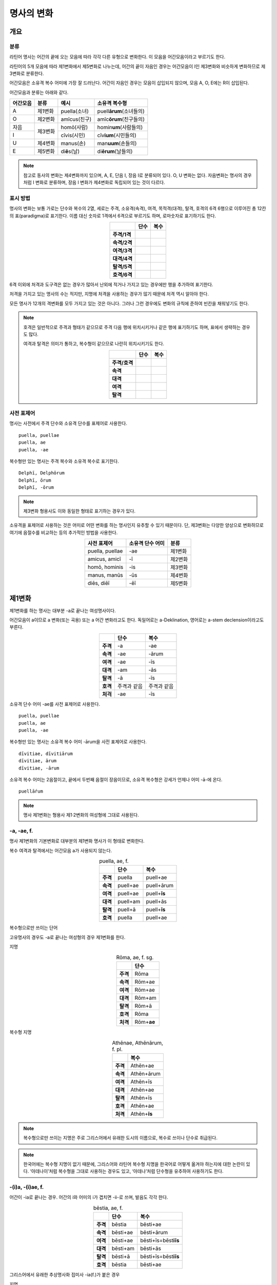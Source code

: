 명사의 변화
===========

개요
----

분류
~~~~

라틴어 명사는 어간의 끝에 오는 모음에 따라 각각 다른 유형으로 변화한다. 이 모음을 어간모음이라고 부르기도 한다.

라틴어의 5개 모음에 따라 제1변화에서 제5변화로 나누는데, 어간의 끝이 자음인 경우는 어간모음이 I인 제3변화와 비슷하게 변화하므로 제3변화로 분류한다.

어간모음은 소유격 복수 어미에 가장 잘 드러난다. 어간이 자음인 경우는 모음이 삽입되지 않으며, 모음 A, O, E에는 R이 삽입된다.

어간모음과 분류는 아래와 같다.

+----------+---------+------------------+-----------------------------+
| 어간모음 | 분류    | 예시             | 소유격 복수형               |
+==========+=========+==================+=============================+
| A        | 제1변화 | puella(소녀)     | puell\ **ārum**\ (소녀들의) |
+----------+---------+------------------+-----------------------------+
| O        | 제2변화 | amīcus(친구)     | amīc\ **ōrum**\ (친구들의)  |
+----------+---------+------------------+-----------------------------+
| 자음     |         | homō(사람)       | homin\ **um**\ (사람들의)   |
+----------+ 제3변화 +------------------+-----------------------------+
| I        |         | cīvis(시민)      | cīv\ **ium**\ (시민들의)    |
+----------+---------+------------------+-----------------------------+
| U        | 제4변화 | manus(손)        | man\ **uum**\ (손들의)      |
+----------+---------+------------------+-----------------------------+
| E        | 제5변화 | di\ **ē**\ s(날) | di\ **ērum**\ (날들의)      |
+----------+---------+------------------+-----------------------------+

.. note:: 참고로 동사의 변화는 제4변화까지 있으며, A, E, 단음 I, 장음 I로 분류되어 있다. O, U 변화는 없다. 자음변화는 명사의 경우처럼 I 변화로 분류하며, 장음 I 변화가 제4변화로 독립되어 있는 것이 다르다.

.. todo:: 변화 이름 영어, 독일어 설명할 것.

표시 방법
~~~~~~~~~

명사의 변화는 보통 가로는 단수와 복수의 2열, 세로는 주격, 소유격(속격), 여격, 목적격(대격), 탈격, 호격의 6격 6행으로 이루어진 총 12칸의 표(paradigma)로 표기한다. 이름 대신 숫자로 1격에서 6격으로 부르기도 하며, 로마숫자로 표기하기도 한다.

.. csv-table::
   :align: center
   :header-rows: 1
   :stub-columns: 1
   
   "", "단수", "복수"
   "주격/1격", "", ""
   "속격/2격", "", ""
   "여격/3격", "", ""
   "대격/4격", "", ""
   "탈격/5격", "", ""
   "호격/6격", "", ""

6격 이외에 처격과 도구격은 없는 경우가 많아서 난외에 적거나 가지고 있는 경우에만 행을 추가하여 표기한다.

처격을 가지고 있는 명사의 수는 적지만, 지명에 처격을 사용하는 경우가 많기 때문에 처격 역시 알아야 한다.

모든 명사가 12개의 격변화를 모두 가지고 있는 것은 아니다. 그러나 그런 경우에도 변화의 규칙에 준하여 빈칸을 채워넣기도 한다.

.. note::

   호격은 일반적으로 주격과 형태가 같으므로 주격 다음 행에 위치시키거나 같은 행에 표기하기도 하며, 표에서 생략하는 경우도 많다.
    
   여격과 탈격은 의미가 통하고, 복수형이 같으므로 나란히 위치시키기도 한다.

   .. csv-table::
      :align: center
      :header-rows: 1
      :stub-columns: 1
  
      "", "단수", "복수"
      "주격/호격", "", ""
      "속격", "", ""
      "대격", "", ""
      "여격", "", ""
      "탈격", "", ""

사전 표제어
~~~~~~~~~~~

명사는 사전에서 주격 단수와 소유격 단수를 표제어로 사용한다.

::

    puella, puellae
    puella, ae
    puella, -ae
 
복수형만 있는 명사는 주격 복수와 소유격 복수로 표기한다.

::

    Delphī, Delphōrum
    Delphī, ōrum
    Delphī, -ōrum

.. note:: 제3변화 형용사도 이와 동일한 형태로 표기하는 경우가 있다.

소유격을 표제어로 사용하는 것은 어미로 어떤 변화를 하는 명사인지 유추할 수 있기 때문이다. 단, 제3변화는 다양한 양상으로 변화하므로 여기에 음절수를 비교하는 등의 추가적인 방법을 사용한다.

.. csv-table::
   :align: center
   :header-rows: 1
   
   "사전 표제어", "소유격 단수 어미", "분류"
   "puella, puellae", "-ae", "제1변화"
   "amicus, amicī", "-ī", "제2변화"
   "homō, hominis", "-is", "제3변화"
   "manus, manūs", "-ūs", "제4변화"
   "diēs, diēī", "-ēī", "제5변화"

제1변화
-------

제1변화를 하는 명사는 대부분 -a로 끝나는 여성명사이다.

어간모음이 a이므로 a 변화(또는 곡용) 또는 a 어간 변화라고도 한다. 독일어로는 a-Deklination, 영어로는 a-stem declension이라고도 부른다.

.. csv-table::
   :align: center
   :header-rows: 1
   :stub-columns: 1

   "", "단수", "복수"
   "주격", "-a", "-ae"
   "속격", "-ae", "-ārum"
   "여격", "-ae", "-īs"
   "대격", "-am", "-ās"
   "탈격", "-ā", "-īs"
   "호격", "주격과 같음", "주격과 같음"
   "처걱", "-ae", "-īs"

소유격 단수 어미 -ae를 사전 표제어로 사용한다.

::

   puella, puellae
   puella, ae
   puella, -ae

복수형만 있는 명사는 소유격 복수 어미 -ārum을 사전 표제어로 사용한다.

::

   dīvitiae, dīvitiārum
   dīvitiae, ārum
   dīvitiae, -ārum

소유격 복수 어미는 2음절이고, 끝에서 두번째 음절이 장음이므로, 소유격 복수형은 강세가 언제나 어미 -ā-에 온다.

::

   puellā́rum

.. note:: 명사 제1변화는 형용사 제1·2변화의 여성형에 그대로 사용된다.

-a, -ae, f.
~~~~~~~~~~~

명사 제1변화의 기본변화로 대부분의 제1변화 명사가 이 형태로 변화한다.

복수 여격과 탈격에서는 어간모음 a가 사용되지 않는다.

.. csv-table:: puella, ae, f.
   :align: center
   :header-rows: 1
   :stub-columns: 1
   
   "", "단수", "복수"
   "주격", "puella", "puell+ae"
   "속격", "puell+ae", "puell+ārum"
   "여격", "puell+ae", "puell+\ **īs**"
   "대격", "puell+am", "puell+ās"
   "탈격", "puell+ā", "puell+\ **īs**"
   "호격", "puella", "puell+ae"

.. hlist::
   :columns: 2

   * aquila, aquilae, f. 독수리 (Aquila, Aquilae, m.라는 이름도 있음)
   * amīca, amīcae, f. 친구 (남성형은 amīcus, amīcī)
   * anima, animae, f. 영혼 (남성형은 animus, animī)
   * aqua, aquae, f. 물
   * āra, ārae, f. 제단
   * casa, case, f. 집 (※ cāsus, cāsa, cāsum)
   * fābula, fābulae, f. 이야기
   * fēmina, fēminae, f. 여성
   * fortūna, fortūnae, f. 운명
   * fuga(도망)
   * insula(섬)
   * luna(달)
   * mensa(탁자)
   * porta(문)
   * puella(소녀)
   * rosa(장미)
   * stella(별)
   * terra(대지)
   * unda(파도)
   * via(길)
   * vita(삶)

복수형으로만 쓰이는 단어

.. hlist::
   :columns: 2

   * cūnae, cūnārum, f. pl. 요람 (단수형 cūna, cūnae도 존재하나 거의 사용되지 않음)
   * deliciae(pl. 즐거움)
   * dīvitiae, dīvitārum, f. pl. 부유함
   * excubiae(pl. 불침번)
   * exsequiae(pl. 장례식)
   * insidiae(pl. 음모)
   * Kalendae, Kalendārum, f. pl. 초하루 (소문자로도 씀)
   * tibiae(pl. 피리).

고유명사의 경우도 -a로 끝나는 여성형의 경우 제1변화를 한다.

지명

.. csv-table:: Rōma, ae, f. sg.
   :align: center
   :header-rows: 1
   :stub-columns: 1
   
   "", "단수"
   "주격", "Rōma"
   "속격", "Rōm+ae"
   "여격", "Rōm+ae"
   "대격", "Rōm+am"
   "탈격", "Rōm+ā"
   "호격", "Rōma"
   "처격", "Rōm+\ **ae**"

.. hlist::
   :columns: 2

   * Āfrica, Āfricae, f. sg.   
   * Rōma, Rōmae, f. sg.
   
복수형 지명

.. csv-table:: Athēnae, Athēnārum, f. pl.
   :align: center
   :header-rows: 1
   :stub-columns: 1
   
   "", "복수"
   "주격", "Athēn+ae"
   "속격", "Athēn+ārum"
   "여격", "Athēn+īs"
   "대격", "Athēn+ae"
   "탈격", "Athēn+īs"
   "호격", "Athēn+ae"
   "처격", "Athēn+\ **īs**"

.. hlist::
   :columns: 2

   * Athēnae, Athēnārum, f. pl. 아테네
   * Pīsae, Pīsārum, f. pl. 피사
   * Syrācūsae, Syrācūsārum, f. pl. 시라쿠사
   * Thēbae, Thēbārum, f. pl. 테베

.. note:: 복수형으로만 쓰이는 지명은 주로 그리스어에서 유래한 도시의 이름으로, 복수로 쓰이나 단수로 취급된다.

.. note:: 한국어에는 복수형 지명이 없기 때문에, 그리스어와 라틴어 복수형 지명을 한국어로 어떻게 옮겨야 하는지에 대한 논란이 있다. ‘아데나이’처럼 복수형을 그대로 사용하는 경우도 있고, ‘아데나’처럼 단수형을 유추하여 사용하기도 한다.

-(i)a, -(i)ae, f.
~~~~~~~~~~~~~~~~~

어간이 -ia로 끝나는 경우. 어간의 i와 어미의 i가 겹치면 -ii-로 쓰며, 발음도 각각 한다.

.. csv-table:: bēstia, ae, f.
   :align: center
   :header-rows: 1
   :stub-columns: 1
   
   "", "단수", "복수"
   "주격", "bēstia", "bēsti+ae"
   "속격", "bēsti+ae", "bēsti+ārum"
   "여격", "bēsti+ae", "bēsti+īs=bēst\ **iīs**"
   "대격", "bēsti+am", "bēsti+ās"
   "탈격", "bēsti+ā", "bēsti+īs=bēst\ **iīs**"
   "호격", "bēstia", "bēsti+ae"

.. hlist::
   :columns: 2

   * bēstia, bēstiae, f. 짐승
   * colōnia, colōniae, f. 식민지
   * fīlia, fīliae, f. 딸 (복수 여격과 탈격에 fīliābus를 사용하기도 한다. `여격과 탈격 fīliābus`_ 항목 참조)
   * patria, patriae, f. 조국
   * pecūnia, pecūniae, f. 돈
   * prōvincia, prōvinciae, f. 속주
   
그리스어에서 유래한 추상명사화 접미사 -ia(f.)가 붙은 경우

.. hlist::
   :columns: 2

   * scientia, scientiae, f. 지식
   * stententia, sententiae, f. 뜻
   
지명

.. hlist::
   :columns: 2

   * Hadria, Hadriae, f. sg.

-a, -ae, m.
~~~~~~~~~~~

예외적으로 -a로 끝나고 제1변화 하지만 남성형인 명사들도 있다. 변화는 여성형의 경우와 완전히 동일하다.

행위자를 나타내는 접미사 -a가 붙은 경우

.. hlist::
   :columns: 2

   * advena, advenae, m. 이방인
   * scrība, scrībae, m. 서기, 필경사
   * incola, incolae, m.f. 주민 (incolō+a)
 
경작자를 나타내는 접미사 -cola(colō+a)가 붙은 경우

.. hlist::
   :columns: 2

   * agricola, agricolae, m. 농부
   * plēbicola, plēbicolae, m.f. 포퓰리스트

남성 행위자를 나타내는 접미사 -tḗs를 가진 그리스어에서 유래한 경우

.. hlist::
   :columns: 2
    
   * āthlēta, āthlētae, m. 운동선수
   * nauta, nautae, m. 선원
   * pīrāta, pīrātae, m. 해적
   * poēta, poētae, m. 시인

인명

.. hlist::
   :columns: 2

   * Catilīna, Catilīnae, m.
   * Dolābella, Dolābellae, m. sg.
   * Mūrēna, Mūrēnae, m. sg.
   * Scaevola, Scaevolae, m.


-ās, -ae, m.
~~~~~~~~~~~~

주격이 -ās로 끝나며, 목적격에 -ān을 사용하고, 호격에 -ā를 사용하며, 복수형은 규칙대로 변화한다. 주로 그리스어에서 유래한 남성명사로, 그리스어 명사 제1변화의 영향을 받은 것이다.

.. csv-table:: Aenēās, ae, m. sg.
   :align: center
   :header-rows: 1
   :stub-columns: 1
   
   "", "단수"
   "주격", "Aenē+ās"
   "속격", "Aenē+ae"
   "여격", "Aenē+ae"
   "대격", "Aenē+ān, Aenē+am"
   "탈격", "Aenē+ā"
   "호격", "Aenē+ā"

.. hlist::
   :columns: 2

   * Aenēās, Aenēae, m. sg. 그리스어 Aineías
   * Leōnidās, Leōnidae, m. sg. 그리스어 Leōnídās


-ēs, -ae, m.
~~~~~~~~~~~~

주격이 -ēs로 끝나며, 대격에 -en을, 탈격과 호격에 -ē를 사용하며, 복수형은 규칙대로 변화한다. 주로 그리스어에서 유래한 남성명사로, 그리스어 명사 제1변화의 영향을 받은 것이다.

.. csv-table:: Persēs, ae, m.
   :align: center
   :header-rows: 1
   :stub-columns: 1
   
   "", "단수"
   "주격", "Pers+ēs"
   "속격", "Pers+ae"
   "여격", "Pers+ae"
   "대격", "Pers+ēn"
   "탈격", "Pers+ē"
   "호격", "Pers+ē"

.. hlist::
   :columns: 2

   * Persēs, Persae, m.


-ē, -ēs, f.
~~~~~~~~~~~

주격과 탈격, 호격이 -ē로 끝나며, 속격에 -ēs, 대격에 -ēn을 사용하며, 복수형은 규칙대로 변화한다. 주로 그리스어에서 유래한 여성명사로, 그리스어 명사 제1변화의 영향을 받은 것이다.

.. csv-table:: nymphē, ēs, f.
   :align: center
   :header-rows: 1
   :stub-columns: 1

   "", "단수", "복수"
   "주격", "nymph+ē", "nymph+ae"
   "속격", "nymph+ēs", "nymph+ārum"
   "여격", "nymph+ae", "nymph+īs"
   "대격", "nymph+ēn", "nymph+ās"
   "탈격", "nymph+ē", "nymph+īs"
   "호격", "nymph+ē", "nymph+ae"

.. hlist::
   :columns: 2
   
   * epitomē, epitomēs, f. (※ epitoma, epitomae)
   * nymphē, nyymphēs, f. 소녀, 님프 (※ nympha, nymphae)
   * Pēnelopē, Pēnelopēs, f. sg. 그리스어 Pēnelópē
   
.. note:: 규칙 변화하는 라틴어형 형태를 가지고 있는 경우도 있다.

   :: 
      epitomē, ēs = epitoma, ae
      nymphē, ēs = nympha, ae


소유격 familiās
~~~~~~~~~~~~~~~

고전 라틴어에서 familia(f. 가족)의 소유격 단수와 복수가 familiae나 familiārum이 아닌 목적격 복수와 같은 형태인 familiās로 쓰이는 경우가 있다. 로마 사회에서 가문의 위계를 뜻하는 말로 오래 사용되어서 고형이 남은 것으로 본다.

보통 pater, mater, filius, filia를 뒤에서 수식한다. paterfamilias(가장), materfamilias 처럼 붙여 쓰기도 한다. 복수형 역시 patres familias로 쓴다.

::

   pater familias
   mater familias
   filius familias
   filia familias

.. todo:: 형용사 1,2변화에 ambōbus와 duōbus 넣기.


여격과 탈격 deābus
~~~~~~~~~~~~~~~~~~

dea(f. 여신)는 복수 여격과 탈격이 -bus로 끝난다.

.. csv-table:: dea, ae, f.
   :align: center
   :header-rows: 1
   :stub-columns: 1
   
   "", "단수", "복수"
   "주격", "dea", "de+ae"
   "속격", "de+ae", "de+ārum"
   "여격", "de+ae", "de+\ **ābus**"
   "대격", "de+am", "de+ās"
   "탈격", "de+ā", "de+\ **ābus**"
   "호격", "dea", "de+ae"

종교 행위에서 deis et deis라는 중복을 피하고 deis et deabus라고 부르기 위해 이런 표현을 사용한 것으로 추정한다.


여격과 탈격 fīliābus
~~~~~~~~~~~~~~~~~~~~

filia(f. 딸)는 복수 여격과 탈격에 규칙변화 -īs 외에 -ābus도 있다.

.. csv-table:: fīlia, ae, f.
   :align: center
   :header-rows: 1
   :stub-columns: 1
   
   "", "단수", "복수"
   "주격", "fīlia", "fīli+ae"
   "속격", "fīli+ae", "fīli+ārum"
   "여격", "fīli+ae", "fīli+īs, fīli+\ **ābus**"
   "대격", "fīli+am", "fīli+ās"
   "탈격", "fīli+ā", "fīli+īs, fīli+\ **ābus**"
   "호격", "fīlia", "fīli+ae"

이런 형태를 사용하게 된 것은 deis et deabus와 마찬가지로, filliis et fillis라는 중복되는 표현을 피해 filiis et filiabus 사용하기 위해서인 것으로 추정한다.filiis와 구별하기 위해서인 것으로 추정한다. 다음과 같은 표현에서 잘 드러난다. 물론 filiis가 남여 모두를 총칭하는 경우로 사용되지 않는 것은 아니다.

.. note:: 중세 라틴어에서 같은 이유로 여성 명사 복수 여격과 탈격의 어미를 -abus로 바꿔 표현하는 경우가 있다.

   ::

      animis et animabus
      famulis et famulabus
      libertis et libertabus


제2변화
-------

제2변화 명사는 주로 -us와 -er로 끝나는 남성 명사와 -um으로 끝나는 중성 명사이다.

.. todo:: -os/-us가 -er로 쉽게 변화하는 것 설명할 것. Alexandros>Alexander

.. note:: 남성 명사 변화를 1식, 중성 명사 변화를 2식으로 분류하기도 하며, -us를 1식, -er을 2식, -um을 3식으로 분류하기도 한다.

명사 제2변화는 o(오) 변화(또는 곡용)라고도 한다. o 변화라고 부르는 것은 어간 끝의 -us가 원래 -os여서 어간모음이 o인 것으로 보기 때문이다. -er 또한 -os가 변화한 것으로 본다. 독일어는 o-Deklination, 영어로는 o-stem declension이라고도 한다.

::

   filios → filius
   donom → donum
   pueros → *puers → *puerr → puer
   agros → *agrs → *agers → ager

어미의 변화는 아래와 같다. 주격 단수가 -us인 경우 호격 단수 어미는 -e이고, -ius인 경우 -ī로, 호격이 주격과 같다는 일반 원칙의 예외이다.

+------+--------+--------+-------------+-------------+-------------+-------------+-------------+
|      |                          단수                             |            복수           |
+------+--------+--------+-------------+-------------+-------------+-------------+-------------+
|      |                     남성                    |     중성    |     남성    | 중성        |
+======+========+========+=============+=============+=============+=============+=============+
| 주격 | -us    | -ius   | -er         | -er         | -um         | -ī          | -a          |
+------+--------+--------+-------------+-------------+-------------+-------------+-------------+
| 속격 | -ī     | -ī     | -(r)ī       | -(er)ī      | -ī          | -ōrum       | -ōrum       |
+------+--------+--------+-------------+-------------+-------------+-------------+-------------+
| 여격 | -ō     | -ō     | -(r)ō       | -(er)ō      | -ō          | -īs         | -īs         |
+------+--------+--------+-------------+-------------+-------------+-------------+-------------+
| 대격 | -um    | -um    | -(r)um      | -(er)um     | 주격과 같음 | -os         | 주격과 같음 |
+------+--------+--------+-------------+-------------+-------------+-------------+-------------+
| 탈격 | -ō     | -ō     | -(r)ō       | -(er)ō      | -ō          | -īs         | -īs         |
+------+--------+--------+-------------+-------------+-------------+-------------+-------------+
| 호격 | -**e** | -**ī** | 주격과 같음 | 주격과 같음 | 주격과 같음 | 주격과 같음 | 주격과 같음 |
+------+--------+--------+-------------+-------------+-------------+-------------+-------------+
| 처격 | -**ī** | -**ī** | -(r)ī       | -(er)ī      | -**ī**      | -īs         | -īs         |
+------+--------+--------+-------------+-------------+-------------+-------------+-------------+

소유격 단수가 -ī로 끝나므로 사전에 ī로 표기한다. 

::

   amīcus, amīcī
   amīcus, ī
   amīcus, -ī

.. note:: 주로 남성형, 중성형인 명사 제2변화는 형용사 제1·2변화의 남성형과 중성형에, 주로 여성형인 명사 제1변화는 형용사 제1·2변화의 여성형에 그대로 사용된다.

-us, -ī, m.
~~~~~~~~~~~

제2변화하는 남성명사의 기본형태로, 호격 단수가 -e로 끝나는 것에 유의.

+------+--------+----------+
|      | 단수   | 복수     |
+------+--------+----------+
| 주격 | amīcus | amīcī    |
+------+--------+----------+
| 속격 | amīcī  | amīcōrum |
+------+--------+----------+
| 여격 | amīcō  | amīcīs   |
+------+--------+----------+
| 대격 | amīcum | amīcōs   |
+------+--------+----------+
| 탈격 | amīcō  | amīcīs   |
+------+--------+----------+
| 호격 | amīce  | amīcī    |
+------+--------+----------+

어간이 -u로 끝나는 경우는 u를 겹쳐쓴다.

.. hlist::
   :columns: 2

   * amicus(친구, 남성형)
   * animus(영혼, 남성형)
   * cibus(음식)
   * delphīnus(돌고래)
   * medicus(의사)
   * numerus(수) 등이 있다.

-us로 끝나는 남성형 인명과 지명도 제2변화를 한다.

인명

.. hlist::
   :columns: 2

   * Brūtus, Brūtī, m.
   * Mārcus, Mārcī, m.

지명

+------+--------+
|      | 단수   |
+------+--------+
| 주격 | Rhēnus |
+------+--------+
| 속격 | Rhēnī  |
+------+--------+
| 여격 | Rhēnō  |
+------+--------+
| 대격 | Rhēnum |
+------+--------+
| 탈격 | Rhēnō  |
+------+--------+
| 호격 | Rhēne  |
+------+--------+
| 처격 | Rhēnī  |
+------+--------+

.. hlist::
   :columns: 2

   * Rhēnus, Rhēnī, m. sg. 라인(Rhine) 강 또는 레노(Reno) 강

복수형으로만 쓰이는 Delphī(pl.) 같은 지명도 제2변화를 한다. 그리스어에서
유래한 이러한 지명은 복수로 쓰면서 단수 취급을 한다.

+------+-----------+
|      | 복수      |
+------+-----------+
| 주격 | Delphī    |
+------+-----------+
| 속격 | Delphōrum |
+------+-----------+
| 여격 | Delphīs   |
+------+-----------+
| 대격 | Delphōs   |
+------+-----------+
| 탈격 | Delphīs   |
+------+-----------+
| 호격 | Delphī    |
+------+-----------+
| 처격 | Delphīs   |
+------+-----------+

.. hlist::
   :columns: 2

   * Delphī, Delphōrum, m. pl.
   
.. note:: 복수형으로만 쓰이는 지명은 주로 그리스어에서 유래한 도시의 이름으로, 복수로 쓰이나 단수로 취급된다.
   

-ius, -ī, m.
~~~~~~~~~~~~

filius(아들), fluvius(강) 처럼 주격 단수 어간이 -i로 끝나는 경우 i를 두번 겹쳐서 쓰고 발음도 각각 한다. 호격 단수는 -e가 아닌 -ī로 끝나며, -iī 형태가 아님에 유의.

-us의 변화와 -ius의 변화가 다른 것은 상고 라틴어에서 -ius와 -ium이 다른 변화를 하는 형태였기 때문으로 본다.

fīlius, fīliī, m.

+------+--------------+----------+
|      | 단수         | 복수     |
+------+--------------+----------+
| 주격 | fīlius       | fīliī    |
+------+--------------+----------+
| 속격 | fīlī (상고)  | fīliōrum |
|      |              |          |
|      | fīliī (고전) |          |
+------+--------------+----------+
| 여격 | fīliō        | fīliīs   |
+------+--------------+----------+
| 대격 | fīlium       | fīliōs   |
+------+--------------+----------+
| 탈격 | fīliō        | fīliīs   |
+------+--------------+----------+
| 호격 | fīlī         | fīliī    |
+------+--------------+----------+

아우구스투스 시대 이전의 남성형 인명 역시 소유격 단수에서 -ī를 쓰나, 후대에 -iī도 사용된다.

+------+-----------------+
|      | 단수            |
+------+-----------------+
| 주격 | Vergilius       |
+------+-----------------+
| 속격 | Vergilī (상고)  |
|      |                 |
|      | Vergiliī (고전) |
+------+-----------------+
| 여격 | Vergilō         |
+------+-----------------+
| 대격 | Vergilum        |
+------+-----------------+
| 탈격 | Vergilō         |
+------+-----------------+
| 호격 | Vergilī         |
+------+-----------------+

.. hlist::
   :columns: 2
   
   * Appius
   * Claudius
   * Cornelius
   * Vergilius, Vergilī, m. sg.

복수형으로만 쓰이는 Pompeii(pl.) 같은 지명도 제2변화를 한다. 그리스어에서 유래한 이러한 지명은 복수로 쓰면서 단수 취급을 한다.

+------+------------+
|      | 복수       |
+------+------------+
| 주격 | Pompēiī    |
+------+------------+
| 속격 | Pompēiōrum |
+------+------------+
| 여격 | Pompēiīs   |
+------+------------+
| 대격 | Pompēiōs   |
+------+------------+
| 탈격 | Pompēiīs   |
+------+------------+
| 호격 | Pompēiī    |
+------+------------+
| 처격 | Pompēiīs   |
+------+------------+

.. hlist::
   :columns: 2
   
   * Pompēiī, Pompēiōrum, m. pl.

-us, -ī, f.
~~~~~~~~~~~

예외적으로 humus(f. 대지) 같이 -us로 끝나면서 제2변화를 하는 여성형 명사도 있다.

+------+------------+---------+
|      | 단수       | 복수    |
+------+------------+---------+
| 주격 | humus      | humī    |
+------+------------+---------+
| 속격 | humī       | humōrum |
+------+------------+---------+
| 여격 | humō       | humīs   |
+------+------------+---------+
| 대격 | humum      | humōs   |
+------+------------+---------+
| 탈격 | humō       | humīs   |
|      |            |         |
|      | humu       |         |
+------+------------+---------+
| 호격 | hume       | humī    |
+------+------------+---------+
| 처격 | humī       | x       |
+------+------------+---------+

.. hlist::
   :columns: 2
   
   * alvus
   * carbasus
   * fagus
   * ficus
   * humus
   * populus

지명

.. hlist::
   :columns: 2
   
   * Aegyptus, Aegyptī, f. sg.
   * Corinthus, Corinthī, f. sg.
   * Rhodus, Rhodī, f. sg.(또는 Rhodos, Rhodī, f. sg.)

-us, -ī, n.
~~~~~~~~~~~

드물게 -us로 끝나는 중성명사가 제2변화를 하는 경우가 있다. 일반적인 중성 명사의 경우와 마찬가지로 호격 주격과 대격, 호격이 같다. 남성형의 경우와 같은 -ius의 변화는 일어나지 않는다.

+------+-------+
|      | 단수  |
+------+-------+
| 주격 | vīrus |
+------+-------+
| 속격 | vīrī  |
+------+-------+
| 여격 | vīrō  |
+------+-------+
| 대격 | vīrus |
+------+-------+
| 탈격 | vīrō  |
+------+-------+
| 호격 | vīrus |
+------+-------+

.. hlist::
   :columns: 2
   
   * pelagus, pelagī, n.
   * vīrus, vīrī, n. sg. 독
   * vulgus, vulgī, n. sg. 평민(드물게 남성형 제2변화 명사로도 쓰인다)
   
지명

+------+------------+
|      |    단수    |
+======+============+
| 주격 | Brundisium |
+------+------------+
| 속격 | Brundisiī  |
+------+------------+
| 여격 | Brundisiō  |
+------+------------+
| 대격 | Brundisium |
+------+------------+
| 탈격 | Brundisiō  |
+------+------------+
| 호격 | Brundisium |
+------+------------+
| 처격 | Brundisiī  |
+------+------------+

.. hlist::
   :columns: 2
      
   * Brundisium, Brundisiī, n. sg. 브룬디시움, 현재의 브린디시(Brindisi)

-er, -(r)ī, m.
~~~~~~~~~~~~~~

liber(책)처럼 변화할 때 어간의 e가 생략되는 경우.

+------+---------+----------+
|      | 단수    | 복수     |
+------+---------+----------+
| 주격 | liber   | librī    |
+------+---------+----------+
| 속격 | librī   | librōrum |
+------+---------+----------+
| 여격 | librō   | librīs   |
+------+---------+----------+
| 대격 | librum  | librōs   |
+------+---------+----------+
| 탈격 | librō   | librīs   |
+------+---------+----------+
| 호격 | liber   | librī    |
|      |         |          |
|      | (libre) |          |
+------+---------+----------+

.. hlist::
   :columns: 2
   
   * ager(밭)
   * aper(멧돼지)
   * arbiter
   * cancer(게)
   * culter
   * faber(장인)
   * fiber
   * liber(책)
   * magister(선생님)
   * minister(하인)
   
인명

.. hlist::
   :columns: 2
   
   * Alexander, Alexandrī, m.


-er, -(er)ī, m.
~~~~~~~~~~~~~~~

puer(m. 소년)은 어간이 변화하지 않고 변화한다. 주격과 호격이 같다.

puer, puerī, m.

+------+---------+----------+
|      | 단수    | 복수     |
+------+---------+----------+
| 주격 | puer    | puerī    |
+------+---------+----------+
| 속격 | puerī   | puerōrum |
+------+---------+----------+
| 여격 | puerō   | puerīs   |
+------+---------+----------+
| 대격 | puerum  | puerōs   |
+------+---------+----------+
| 탈격 | puerō   | puerīs   |
+------+---------+----------+
| 호격 | puer    | puerī    |
|      |         |          |
|      | (puere) |          |
+------+---------+----------+

.. hlist::
   :columns: 2
   
   * adulter
   * gener(사위)
   * liberi(pl. 아이들)
   * puer(소년)
   * socer(장인)
   * Līber(sg. 리베르, 신의 이름)
   * lucifer
   * vesper(저녁)
   
접미사 -fer로 끝나는 단어
   
.. hlist::
   :columns: 2
   
   * aquilifer, aquilifeī, m.
   
접미사 -ger로 끝나는 단어

.. hlist::
   :columns: 2
   
   * contiger, contigerī, m.
   
.. todo:: 형용사 변화에도 추가

-um, -ī, n.
~~~~~~~~~~~

제2변화하는 중성명사는 -um으로 끝난다.

-us로 끝나는 남성명사의 제2변화와 달리 호격 단수는 주격 단수와 같다는 일반 원칙이 적용된다. 또, 단수 주격, 대격, 호격이 같고 복수 주격, 대격, 호격이 같다는 중성명사 변화의 일반 원칙도 지켜진다.

donum(n. 선물)을 예로 들면 다음과 같이 변화한다.

+------+-------+---------+
|      | 단수  | 복수    |
+------+-------+---------+
| 주격 | dōnum | dōna    |
+------+-------+---------+
| 속격 | dōnī  | dōnōrum |
+------+-------+---------+
| 여격 | dōnō  | dōnīs   |
+------+-------+---------+
| 대격 | dōnum | dōna    |
+------+-------+---------+
| 탈격 | dōnō  | dōnīs   |
+------+-------+---------+
| 호격 | dōnum | dōna    |
+------+-------+---------+

convivium(n. 연회) 등과 같이 어간이 -ium으로 끝나는 경우는 어미의 -i가 겹치면 iī로 겹쳐쓴다. -us로 끝나는 남성명사의 제2변화와 달리 다른 변화는 없다.

+------+-----------+-------------+
|      | 단수      | 복수        |
+------+-----------+-------------+
| 주격 | convīvium | convīvia    |
+------+-----------+-------------+
| 속격 | convīviī  | convīviōrum |
+------+-----------+-------------+
| 여격 | convīviō  | convīviīs   |
+------+-----------+-------------+
| 대격 | convīvium | convīvia    |
+------+-----------+-------------+
| 탈격 | convīviō  | convīviīs   |
+------+-----------+-------------+
| 호격 | convīvium | convīvia    |
+------+-----------+-------------+

.. hlist::
   :columns: 2
   
   * arma(pl. 무기, 전쟁)
   * atrium(현관)
   * bellum(전쟁)
   * caelum(하늘, 끌)
   * castra(pl. 요새, 병영)
   * compluvium(물받이 천정)
   * consilium(계획)
   * convīvium, convīviī, n. 연회
   * cubiculum(방, 침실)
   * datum(선물)
   * donum(선물)
   * exitium(멸망, 파괴)
   * impluvium(저수조, 연못)
   * otium(여가)
   * praesidium(보호, 방어)
   * rostrum(충각, 부리, 연설대)
   * verbum(말)
   * vitium(과오, 악행)

예외
~~~~

그리스어
^^^^^^^^

그리스어의 영향으로 다르게 변화하는 경우. 목적격 단수가 -on으로 끝난다.

+------+-------+
|      | 단수  |
+======+=======+
| 주격 | Dēlos |
+------+-------+
| 속격 | Dēlī  |
+------+-------+
| 여격 | Dēlō  |
+------+-------+
| 대격 | Dēlon |
+------+-------+
| 탈격 | Dēlō  |
+------+-------+
| 호격 | Dēlē  |
+------+-------+

.. hlist::
   :columns: 2
   
   * mȳthos, mȳthī, m. 신화
   * phaenomenon, phaenomenī, n.  

지명

.. hlist::
   :columns: 2
   
   * Dēlos, Dēlī, m. sg. 델로스 섬

deus
^^^^

deus(m. 신)는 다양한 변화형을 가지고 있다.

+------+------+--------+
|      | 단수 | 복수   |
+------+------+--------+
| 주격 | deus | dī     |
|      |      |        |
|      |      | diī    |
|      |      |        |
|      |      | deī    |
+------+------+--------+
| 속격 | deī  | deōrum |
|      |      |        |
|      |      | deum   |
+------+------+--------+
| 여격 | deō  | dīs    |
|      |      |        |
|      |      | diīs   |
|      |      |        |
|      |      | deīs   |
+------+------+--------+
| 대격 | deum | deōs   |
+------+------+--------+
| 탈격 | deō  | dīs    |
|      |      |        |
|      |      | diīs   |
|      |      |        |
|      |      | deīs   |
+------+------+--------+
| 호격 | deus | dī     |
|      |      |        |
|      | dee  | diī    |
|      |      |        |
|      |      | deī    |
+------+------+--------+

vir
^^^

vir(m. 남자, 영웅, 남편)는 어간을 그대로 유지하면서 다음과 같이
변화한다. 어미만 -ir일뿐 e가 생략되지 않는 -er의 경우와 동일하게
변화하는 것으로 볼 수 있다.

vir, virī, m.

+------+--------+---------+
|      | 단수   | 복수    |
+------+--------+---------+
| 주격 | vir    | virī    |
+------+--------+---------+
| 속격 | virī   | virōrum |
+------+--------+---------+
| 여격 | virō   | virīs   |
+------+--------+---------+
| 대격 | virum  | virōs   |
+------+--------+---------+
| 탈격 | virō   | virīs   |
+------+--------+---------+
| 호격 | vir    | virī    |
|      |        |         |
|      | (vire) |         |
+------+--------+---------+

소유격 복수에 um이 사용되는 경우
^^^^^^^^^^^^^^^^^^^^^^^^^^^^^^^^



제3변화 개요
-------------------

제3변화 명사는 수가 매우 많다. 라틴어 명사의 50% 이상을 제3변화로 보기도 하며, [#]_ 또한 변화의 양상이 매우 다양하다. 어미의 종류만 50개 이상으로 보기도 한다. [#]_

여러 경우들을 살펴보다 보면 일관적인 특성을 발견할 수 있는데, 첫째로 주격과 나머지 격변화를 하는 어간이 다르다는 것이다. 예외로 동일한 경우도 있고, 주격 뒤에 어미가 붙는 경우도 있다.

제3변화의 어간이 이렇게 다양하게 변화하는 이유를 학자들은 인도유럽어 조어의 특성을 잘 간직하고 있기 때문으로 본다.

그래서 제3변화 명사는 변화된 어간이 붙어 있는 소유격 단수와 함께 기억하는 것이 좋다. 이것은 사전 표제어와 일치하기도 한다.

::

   homo, hominis
   cīvis, cīvis
   amor, amōris

예를 들어 homo(m. 인간)의 경우 homo, hominis로 기억을 하면, 주격은 homo이고, 변화는 homin-이라는 어간으로 함을 파악할 수 있다. civis(m.f. 시민)는 변화형이 주격과 동일한 형태임을 알 수 있으며, amor(m. 사랑)은 주격 뒤에 어미가 붙어 변화하는 형태라는 것을 짐작할 수 있다.

물론 이것으로는 어미의 변화를 완전히 짐작할 수는 없기 때문에, 음절수를 비교하는 등의 방법을 사용한다. 자세한 것은 해당 항목에서 다룬다.

명사 제3변화는 자음변화와 i 변화 두 가지로 나눈다. i 변화를 또 단음 ĭ와 장음 ī 변화로 나눌 수 있다

+----------------+-----------+----------+---------------+--------------+
|                |                   제3변화 명사                      |
+----------------+-----------+----------+---------------+--------------+
|                |                      |         i 변화               |
|                |       자음변화       +---------------+--------------+
|                |                      |  단음 i 변화  | 장음 i 변화  |
+----------------+-----------+----------+---------------+--------------+
|                | 남성·여성 |   중성   |  남성·여성    |     중성     |
+================+===========+==========+===============+==============+
| 주격 단수 어미 | 다양함    | -us, -en | -is, -ēs, -er | -e, -al, -ar |
+----------------+-----------+----------+---------------+--------------+

.. note:: 자음변화를 1식, i 변화를 2식으로 부르기도 하며, 단음 ĭ 변화를 2식, 장음 ī 변화를 3식으로 부르기도 한다.

명사의 제3변화는 유형이 매우 다양하다. 그러나 어미의 변화는 대부분 같다.

+------+-------------+-------------+-------------+-------------+-------------+-------------+-------------+-------------+
|      | 단수                                                  | 복수                                                  |
+------+-------------+-------------+-------------+-------------+-------------+-------------+-------------+-------------+
|      | 자음변화                  | 단음 i 변화 | 장음 i 변화 | 자음변화                  | 단음 i 변화 | 장음 i 변화 |
+------+-------------+-------------+-------------+-------------+-------------+-------------+-------------+-------------+
|      | 남성·여성   | 중성        | 남성·여성   | 중성        | 남성·여성   | 중성        | 남성·여성   | 중성        |
+------+-------------+-------------+-------------+-------------+-------------+-------------+-------------+-------------+
| 주격 | 다양함      | -us, -en    |-is, -ēs, -er|-e, -al, -ar | -ēs         | -**a**      | -ēs         | -**ia**     |
+------+-------------+-------------+-------------+-------------+-------------+-------------+-------------+-------------+
| 속격 | -is         | -is         | -is         | -is         | -**um**     | -**um**     | -**ium**    | -**ium**    |
+------+-------------+-------------+-------------+-------------+-------------+-------------+-------------+-------------+
| 여격 | -ī          | -ī          | -ī          | -ī          | -ibus       | -ibus       | -ibus       | -ibus       |
+------+-------------+-------------+-------------+-------------+-------------+-------------+-------------+-------------+
| 대격 | -em         | 주격과 같음 | -em         | 주격과 같음 | 주격과 같음 | 주격과 같음 | 주격과 같음 | 주격과 같음 |
+------+-------------+-------------+-------------+-------------+-------------+-------------+-------------+-------------+
| 탈격 | -**e**      | -**e**      | -**e**      | -**ī**      | -ibus       | -ibus       | -ibus       | -ibus       |
+------+-------------+-------------+-------------+-------------+-------------+-------------+-------------+-------------+
| 호격 | 주격과 같음 | 주격과 같음 | 주격과 같음 | 주격과 같음 | 주격과 같음 | 주격과 같음 | 주격과 같음 | 주격과 같음 |
+------+-------------+-------------+-------------+-------------+-------------+-------------+-------------+-------------+
| 처격 | -ī/e?       | -ī          | -ī          | -ī          | -ibus       | -ibus       | -ibus       | -ibus       |
+------+-------------+-------------+-------------+-------------+-------------+-------------+-------------+-------------+

단수 주격을 제외하면 어미의 변화는 소유격 복수의 -um과 -ium, 중성명사 주격 복수의 -a와 -ia, 탈격의 -e와 -ī를 제외하면 대부분 같다.

+-------------+-----------+-----------+------+------+
|             | 자음 변화 | i 변화                  |
+-------------+-----------+-----------+------+------+
|                         | 단음 ĭ      | 장음 ī    |
+-------------+-----------+-----------+------+------+
| 남성·여성   | 중성      | 남성·여성 | 중성        |
+-------------+-----------+-----------+------+------+
| 탈격 단수   | -e        | -e        | -e   | -i   |
+-------------+-----------+-----------+------+------+
| 소유격 복수 | -um       | -um       | -ium | -ium |
+-------------+-----------+-----------+------+------+
| 주격 복수   | -ēs       | -a        | -ēs  | -ia  |
+-------------+-----------+-----------+------+------+

상고 라틴어에서는 -ium을 사용하는 경우가 적으며, 상고 라틴어에서 -um이었다가 고전 라틴어에서 -ium이 된 경우도 있다. 단어의 수 역시 -um을 사용하는 명사가 -ium을 사용하는 명사보다 많다. 실제 용례에서 -um과 -ium을 혼동하거나 중세 라틴어에서 혼용하게 된 경우도 있다.

다른 명사 변화에서는 소유격 어미가 종류를 구분하는 역할을 하지만 제3변화에서는 소유격 -is는 변화하기 전의 어간을 보여주는 역할도 한다. 그래서 제3변화 명사는 소유격과 함께 암기하기도 한다.

사전에는 다른 명사 변화와 마찬가지로 소유격 어미인 is로 표기한다. 그런데 제3변화는 자음변화와 i 변화의 차이가 있기 때문에, 표제어를 보고 중 어떤 변화인지 유추해야 할 필요가 있다. 이 방법은 다음 절에서 설명한다.

명사의 제3변화 중 i 변화는 형용사의 제3변화에 그대로 사용된다.

제3변화 명사는 변화가 많기 때문에 책마다 다양한 분류 방법을 사용한다.

.. [#] 성염, 고전 라틴어, 1판, 1994.

.. [#] Ethan Andrews et al., A Grammar of the Latin Language, 18th ed., 1849.



제3변화(1) 자음변화
-------------------

자음변화는 탈격 단수 어미가 -e이고, 소유격 복수 어미가 -um이다.

변화의 종류가 매우 다양해서 책마다 여러가지 방법으로 분류한다.

여기서는 다음 방법으로 분류하도록 하겠다.

1. 변화할 때 숨어있던 어간이 나타나는 경우
   1. 숨어있던 어간이 나타나는 경우
   2. 자음이 겹쳐서 사라졌던 어간이 나타나는 경우
2. 변화할 때 어간 끝의 s가 변화하는 경우.
   1. 어간 끝의 s가 탈락하는 경우
   2. 어간 끝의 s가 탈락할 때, s 때문에 사라졌던 어간 끝의 d, t가 다시 나타나는 경우
   3. 어간 끝의 s가 r 등으로 유음화 하는 경우
3. 변화할 때 주격 어간을 변화없이 사용하는 경우

.. todo:: 장음이 단음으로 바뀌는 경우 설명

변화할 때 숨어있던 어간이 나타나는 경우
~~~~~~~~~~~~~~~~~~~~~~~~~~~~~~~~~~~~~~~

-ō, -inis, m.f.
^^^^^^^^^^^^^^^

homo(m. 사람)처럼 어간에 -in이 추가되어 변화하는 경우. 다른 어간이 homin이었던 것으로 생각할 수 있다.

.. todo:: 어간이 n을 제외한 유성음(? 비음?) m, g, d, l 등으로 끝난다.

+------+----------------+-----------------+
|      | 단수           | 복수            |
+------+----------------+-----------------+
| 주격 | homō           | hominēs         |
+------+----------------+-----------------+
| 속격 | hominis        | hominum         |
+------+----------------+-----------------+
| 여격 | hominī         | hominibus       |
+------+----------------+-----------------+
| 대격 | hominem        | hominēs         |
+------+----------------+-----------------+
| 탈격 | homine         | hominibus       |
+------+----------------+-----------------+
| 호격 | homō           | hominēs         |
+------+----------------+-----------------+

.. hlist::
   :columns: 2

   * Apollo, Apollinis, m. 아폴로(아폴론)
   * arundō, arundinis, f.
   * comedō, comedōnis, m.
   * cupīdō, cupīdinis, f. 욕망
   * formīdō, formīdinis, f.
   * grandō, grandinis, f. 우박
   * homō, hominis, m.f. 사람
   * imāgō, imāginis, f. 모양
   * libīdō, libīdinis, f.
   * ōrdō, ōrdinis, m. 순서
   * orīgō, orīginis, f. 시작
   * virgō, virginis, f. 처녀

추상명사화 접미사 -tūdō(f.)가 붙은 단어

.. hlist::
   :columns: 2

   * altitūdō, altitūdinis, f.
   * multitūdō, multitūdinis, f. 많음, 대중
   * pulchritūdō, pulchritūdinis, f. 아름다움

고유명사도 동일하게 변화한다.
   
-ō, -ōnis, m.f.
^^^^^^^^^^^^^^^

leo(m. 사자)의 경우처럼 어간에 -n이 추가되어 변화하는 경우. 원래 어간이 leōn이었던다가 n이 탈락한 것으로 생각할 수 있다.

.. todo:: 어간이 n을 제외한 유성음(? 비음?) m, g, d, l 등으로 끝난다.

+------+----------------+-----------------+
|      | 단수           | 복수            |
+------+----------------+-----------------+
| 주격 | leō            | leōnēs          |
+------+----------------+-----------------+
| 속격 | leōnis         | leōnum          |
+------+----------------+-----------------+
| 여격 | leōnī          | leōnibus        |
+------+----------------+-----------------+
| 대격 | leōnem         | leōnēs          |
+------+----------------+-----------------+
| 탈격 | leōne          | leōnibus        |
+------+----------------+-----------------+
| 호격 | leōne          | leōnēs          |
+------+----------------+-----------------+

.. hlist::
   :columns: 2
   
   * lātrō, lātrōnis, m.
   * legiō, legiōnis, m.
   * leō, leōnis, m. 사자
   * nātiō, nātiōnis, f. 나라, 민족
   * ōrātiō, orātiōnis, f. 말, 연설, 웅변
   * pulmō, pulmōnis, m. 폐
   * ratiō, ratiōnis, f. 이성, 계산, 비율
   * regiō, regiōnis, f. 방향, 직선
   * sermō, sermōnis, m. 말

인명

.. hlist::
   :columns: 2
   
   * Cicerō, Cicerōnis, m.
   * Dīdō, Dīdōnis, f. 디도, 카르타고의 여왕 (Dīdō, Dīdūs로 불규칙 변화도 함)
   
-en, -inis, m.
^^^^^^^^^^^^^^

연주자를 뜻하는 접미사 -cen(m.)이 붙은 단어

.. hlist::
   :columns: 2
   
   * citharicen, citharicinis, m.
   * cornicen, cornicinis, m.
   * lyricen, lyricinis, m.

-en, -inis, n.
^^^^^^^^^^^^^^

flumen(n. 강)의 경우처럼 주격에서는 -en이었던 어미가 -in으로 바뀌어 변화하는 경우. 다른 어간이 flumin이었던 것으로 생각할 수 있다.

주격 복수가 -a로 변화하고, 목적격이 주격과 같게 변화하는 점은 중성명사 제2변화와 동일하다.

+------+----------------+----------------+
|      | 단수           | 복수           |
+------+----------------+----------------+
| 주격 | flūmen         | flūmin+a       |
+------+----------------+----------------+
| 속격 | flūmin+is      | flūmin+um      |
+------+----------------+----------------+
| 여격 | flumin+ī       | flūmin+ibus    |
+------+----------------+----------------+
| 대격 | flūmen         | flūmin+a       |
+------+----------------+----------------+
| 탈격 | flūmin+e       | flūmin+ibus    |
+------+----------------+----------------+
| 호격 | flūmen         | flūmin+a       |
+------+----------------+----------------+

명사화 접미사 -men(n.)으로 끝나는 단어는 모두 이렇게 변화한다.

.. hlist::
   :columns: 2
   
   * agmen, agminis, n. 대열, 진지
   * carmen, carminis, n. 노래
   * flūmen, flūminis, n. 강
   * nomen, nominis, n. 이름
   * ōmen, ōminis, n. 징조

-us, -oris, n.
^^^^^^^^^^^^^^

corpus(n. 몸, 물질)처럼 어간이 -or로 바뀌어 변화하는 경우.

+------+-----------+-----------------+
|      | 단수      | 복수            |
+------+-----------+-----------------+
| 주격 | corpus    | corpor+a        |
+------+-----------+-----------------+
| 속격 | corpor+is | corpor+um       |
+------+-----------+-----------------+
| 여격 | corpor+ī  | corpor+ibus     |
+------+-----------+-----------------+
| 대격 | corpus    | corpor+a        |
+------+-----------+-----------------+
| 탈격 | corpor+e  | corpor+ibus     |
+------+-----------+-----------------+
| 호격 | corpus    | corpor+a        |
+------+-----------+-----------------+

.. hlist::
   :columns: 2
   
   * corpus, corporis, n. 몸, 물질
   * frīgus, frīgoris, n. 추위
   * lītus, lītoris, n. 해변
   * pectus, pectoris, n. 가슴
   * tempus, temporis, n. 시간

-us, -eris, n.
^^^^^^^^^^^^^^

어간이 -er로 바뀌어 변화하는 경우.

.. hlist::
   :columns: 2
   
   * genus, generis, n. 성(性)
   * mūnus, mūneris, n. 직무, 예물
   * opus, operis, n. 일, 업적
   * pignus, pignoris, n.
   * scelus, sceleris, n. 범죄
   * sīdus, sīderis, n. 별자리, 별
   * vulnus, vulneris, n. 상처

-er, -ris, m.f.
^^^^^^^^^^^^^^^

pater(m. 아버지)처럼 어간 끝의 -er에서 -e가 빠지면서 변화하는 경우.

.. csv-table:: pater, ris, m.
   :align: center
   :header-rows: 1
   :stub-columns: 1
   
   "", "단수", "복수"
   "주격", "pater", "patr+ēs"
   "속격", "patr+is", "patr+um"
   "여격", "patr+ī", "patr+ibus"
   "대격", "patr+em", "patr+ēs"
   "탈격", "patr+e", "patr+ibus"
   "호격", "pater", "patr+ēs"

.. hlist::
   :columns: 2

   * accipiter, accipitris, m. 매
   * frāter, frātris, m. 형제
   * linter, lintris, f. (i 변화로도 사용)
   * māter, mātris, f. 어머니
   * pater, patris, m. 아버지

어간의 -e-가 사라져 음절 수가 줄기 때문에, 이 변화는 주격 단수와 소유격 단수의 음절 수가 같으면 소유격 복수가 -ium으로 변화한다는 일반 원칙의 명확한 예외이다. 그러나 -ium으로 변화하는 linter(f.) 같은 단어와 동일한 형태여서 모양만으로 구분하기는 힘들다.

어간 끝의 s가 탈락하는 경우
~~~~~~~~~~~~~~~~~~~~~~~~~~~

변화할 때 주격 끝의 s가 빠지고 변화하는 경우. 어간 끝이 주로 b, p와 같은 입술소리이다.

::

   trabs, trabis, f.
   stips, stipis, m.
   
-x로 끝나는 명사도 같은 변화로 분류하는데, 이것은 x가 c 또는 g와 s가 합쳐진 것이기 때문이다.

::

   dux(=ducs), ducis, m.f.
   rēx(=rēgs), rēgis, m.

-x, -cis, m.f.
^^^^^^^^^^^^^^

dux(m.f. 지도자)처럼 보이지 않던 c가 어간에 추가되어 변화하는 경우. x가 c+s로 결합한 형태였다가 s가 탈락한 것으로 볼 수 있다. 즉 duc+s 형태였던 것으로 생각할 수 있다.

+------+--------+----------+
|      | 단수   | 복수     |
+======+========+==========+
| 주격 | dux    | duc+ēs   |
+------+--------+----------+
| 속격 | duc+is | duc+um   |
+------+--------+----------+
| 여격 | duc+ī  | duc+ibus |
+------+--------+----------+
| 대격 | duc+em | duc+ēs   |
+------+--------+----------+
| 탈격 | duc+e  | duc+ibus |
+------+--------+----------+
| 호격 | dux    | duc+ēs   |
+------+--------+----------+

.. hlist::
   :columns: 2

   * cornīx, cornicis, f. 까마귀   
   * crux, crucis, f. 십자가
   * dux, ducis, m.f. 지도자
   * iudex, iudecis, m. 심판, 재판
   * lūx, lūcis, f. 빛
   * rādīx, rādīcis, f. 뿌리
   * pāx, pācis, f. 평화
   * vōx, vōcis, f. 목소리

‘~하는 여자’의 의미를 가진 접미사 -trīx(f.)가 붙은 경우

.. hlist::
   :columns: 2
   
   * cantrīx, cantrīcis, f. 여자 가수
   * nūtrīx, nūtrīcis, f. 유모

-ex, -icis, m.
^^^^^^^^^^^^^^

-ex로 끝나는 경우 e가 i로 바뀌어 변화한다.

+------+---------+-----------+
|      | 단수    | 복수      |
+======+=========+===========+
| 주격 | iūdex   | iūdicēs   |
+------+---------+-----------+
| 속격 | iūdecis | iūdicum   |
+------+---------+-----------+
| 여격 | iūdecī  | iūdicibus |
+------+---------+-----------+
| 대격 | iūdicem | iūdicēs   |
+------+---------+-----------+
| 탈격 | iūdice  | iūdicibus |
+------+---------+-----------+
| 호격 | iūdex   | iūdicēs   |
+------+---------+-----------+

.. hlist::
   :columns: 2

   * iūdex, iūdicis, m. 심판, 재판
   * pollex, pollicis, m. 엄지

‘~하는 사람’이라는 의미의 접미사 -fex(m.)가 붙은 경우

.. hlist::
   :columns: 2
   
   * aedifex, aedificis, m.
   * artifex, artificis, m.f. 예술가
   * pānifex, pānificis, m.
   * signifex, significis, m.

-x, -gis, m.f.
^^^^^^^^^^^^^^

rex(m. 왕)처럼 보이지 않던 g가 어간에 추가되어 변화하는 경우. 이 경우 x가 g+s로 결합한 형태였다가 s가 탈락하자 g가 보이는 것으로 생각할 수 있다.

::

   rēx(=regs), rēgis

+------+--------+----------+
|      | 단수   | 복수     |
+======+========+==========+
| 주격 | rēx    | rēg+ēs   |
+------+--------+----------+
| 속격 | rēg+is | rēg+um   |
+------+--------+----------+
| 여격 | rēg+ī  | rēg+ibus |
+------+--------+----------+
| 대격 | rēg+em | rēg+ēs   |
+------+--------+----------+
| 탈격 | rēg+e  | rēg+ibus |
+------+--------+----------+
| 호격 | rēx    | rēg+ēs   |
+------+--------+----------+

.. hlist::
   :columns: 2
   
   * coniūx, coniūgis, m.f. 배우자(또는 coniūnx, coniūgis)
   * frūx, frūgis, f. 작물
   * lēx, lēgis, f. 법률
   * oryx, orygis, m. 영양(오릭스)
   * phalanx, phalangis, f. 밀집전투대형(팔랑크스)
   * rēx, rēgis, m. 왕

-ex, -igis, m.
^^^^^^^^^^^^^^

-ex로 끝나는 경우 e가 i로 바뀌어 변화한다.

.. hlist::
   :columns: 2
   
   * rēmex, rēmigis, m. 뱃사공 (단수 집합명사로도 사용됨)

-(b)s, -(b)is, f.
^^^^^^^^^^^^^^^^^

.. hlist::
   :columns: 2
   
   * plēbs, plēbis, f.(중세 라틴어, 고전 라틴어에서는 i 변화)
   * trabs, trabis, f. 대들보

-(p)s, -(p)is, m.f.
^^^^^^^^^^^^^^^^^^^

.. hlist::
   :columns: 2

   * auceps, aucupis, m.
   * daps, dapis, f.
   * stips, stipis, m.

-eps, -ipis, m.
^^^^^^^^^^^^^^^

.. hlist::
   :columns: 2
   
   * princeps, principis, m.

-(m)s, -(m)is, f.
^^^^^^^^^^^^^^^^^

어간이 -m으로 끝나고 -is를 붙이는 경우로, hiems(f. 겨울)만 이렇게 변화한다.

+------+----------------+-----------------+
|      | 단수           | 복수            |
+------+----------------+-----------------+
| 주격 | hiems          | hiemēs          |
+------+----------------+-----------------+
| 속격 | hiemis         | hiemum          |
+------+----------------+-----------------+
| 여격 | hiemī          | hiemibus        |
+------+----------------+-----------------+
| 대격 | hiemem         | hiemēs          |
+------+----------------+-----------------+
| 탈격 | hieme          | hiemibus        |
+------+----------------+-----------------+
| 호격 | hiems          | hiemēs          |
+------+----------------+-----------------+

자음이 겹쳐서 사라졌던 t, d가 나타나는 경우
~~~~~~~~~~~~~~~~~~~~~~~~~~~~~~~~~~~~~~~~~~~

.. hlist::
   :columns: 2
   
   * cor, cordis, n. (i 변화로도 사용)
   * lac, lactis, n.

-s가 탈락하고 사라졌던 t, d가 나타나는 경우
~~~~~~~~~~~~~~~~~~~~~~~~~~~~~~~~~~~~~~~~~~~

-s, -tis, m.f.
^^^^^^^^^^^^^^

virtus(f. 용기)처럼 보이지 않던 t가 어간에 추가되어 변화하는 경우. 이 경우 원래 t가 있다가 s가 결합할 때 탈락한 것으로 볼 수 있다.

::

   virtut+s > virtus

+------+----------------+-----------------+
|      | 단수           | 복수            |
+------+----------------+-----------------+
| 주격 | virtūs         | virtūtēs        |
+------+----------------+-----------------+
| 속격 | virtūtis       | virtūtum        |
+------+----------------+-----------------+
| 여격 | virtūtī        | virtūtibus      |
+------+----------------+-----------------+
| 대격 | virtūtem       | virtūtēs        |
+------+----------------+-----------------+
| 탈격 | virtūte        | virtūtibus      |
+------+----------------+-----------------+
| 호격 | virtūs         | virtūtēs        |
+------+----------------+-----------------+

.. hlist::
   :columns: 2

   * ariēs, arietis, m. 양(羊)
   * parēns, parentis, m.f. 부모
   * quiēs, quiētis, f.

명사화 접미사 -tās(f.) 또는 -itās(f.)가 붙은 경우

+------+-----------+-------------+
|      | 단수      | 복수        |
+------+-----------+-------------+
| 주격 | vēritās   | vēritātēs   |
+------+-----------+-------------+
| 속격 | vēritātis | vēritātum   |
+------+-----------+-------------+
| 여격 | vēritātī  | vēritātibus |
+------+-----------+-------------+
| 대격 | vēritātem | vēritātēs   |
+------+-----------+-------------+
| 탈격 | vēritāte  | vēritātibus |
+------+-----------+-------------+
| 호격 | vēritās   | vēritātēs   |
+------+-----------+-------------+

.. hlist::
   :columns: 2

   * aestās, aestātis, f. 여름
   * aetās, aetātis, f. 나이
   * aequitās, aequitātis, f.
   * cīvitās, cīvitātis, f. 시민권
   * honestās, honestātis, f. 명예
   * lībertās, lībertātis, f. 자유
   * pietās, pietātis, f.
   * potestās, potestātis, f
   * vēritās, vēritātis, f. 진리
   * voluptās, voluptātis, f. 쾌락
   
명사화 접미사 -tūs(f.)가 붙은 경우

.. hlist::
   :columns: 2
   
   * iuventus(f. 젊음)
   * senectus(f. 노년)
   * servitus(f. 굴종)
   * virtūs, virtūtis, f. 용기
   
현재 분사에서 파생한 명사. -āns/-ēns/-iēns로 끝난다.

.. hlist::
   :columns: 2
   
   * oriēns, orientis, m. 동쪽, 일출
   * occidēns, occidentis, m. 서쪽, 일몰

.. note:: 현재 분사도 이 형태로 변화한다.

-es, -itis, m.
^^^^^^^^^^^^^^

-es로 끝나는 경우는 -itis로 변화한다. 장음 -ēs로 끝나는 경우는 -etis 그대로 이다.

.. hlist::
   :columns: 2

   * comes, comitis, m.f. 친구   
   * eques, equitis, m. 기병
   * hospes, hospitis, m. 주인, 손님
   * mīles, mīlitis, m.
   * pedes, peditis, m. 보행자, 보병(참고: pēs의 복수형 pēdes)

-s, -dis, m.f.
^^^^^^^^^^^^^^

보이지 않던 d가 어간에 추가되어 변화하는 경우. 이 경우 원래 d가 있다가 s와 결합할 때 사라진 것으로 볼 수 있다.

::

   pēd+s > pēs

+------+----------------+-----------------+
|      | 단수           | 복수            |
+------+----------------+-----------------+
| 주격 | pēs            | pedēs           |
+------+----------------+-----------------+
| 속격 | pedis          | pedum           |
+------+----------------+-----------------+
| 여격 | pedī           | pedibus         |
+------+----------------+-----------------+
| 대격 | pedem          | pedēs           |
+------+----------------+-----------------+
| 탈격 | pede           | pedibus         |
+------+----------------+-----------------+
| 호격 | pēs            | pedēs           |
+------+----------------+-----------------+

.. hlist::
   :columns: 2

   * custōs, custōdis, m.
   * lapis, lapidis, m. 돌
   * laus, laudis, f.
   * pēs, pedis, m. 발

변화할 때 어간 끝의 s가 유음화되는 경우
~~~~~~~~~~~~~~~~~~~~~~~~~~~~~~~~~~~~~~~

모음 사이에 끼인 s가 r로 변화하는 것을 유음화(rhotacismus)라고 한다.

-ōs, -ōris, m.f.
^^^^^^^^^^^^^^^^

변화할 때 어간 끝의 ōs가 유음화하여 ōr이 되는 경우.

::

   flos+is > floris

+------+--------+----------+
|      | 단수   | 복수     |
+======+========+==========+
| 주격 | flōs   | flōrēs   |
+------+--------+----------+
| 속격 | flōris | flōrum   |
+------+--------+----------+
| 여격 | flōrī  | flōribus |
+------+--------+----------+
| 대격 | flōrem | flōrēs   |
+------+--------+----------+
| 탈격 | flōre  | flōribus |
+------+--------+----------+
| 호격 | flōs   | flōrēs   |
+------+--------+----------+

.. hlist::
   :columns: 2
   
   * flōs, flōris, m. 꽃
   * fūr, fūris, m. 도둑
   * honōs, honōris, m. 명예(상고어. 고전어는 honor, honōris)
   * mōs, mōris, m. 관습
   
.. todo:: labos(m.)?

-is, -eris, m.f.
^^^^^^^^^^^^^^^^

변화할 때 어간 끝의 is가 유음화하여 er이 되는 경우.

::

   cinis+is > cineris

.. hlist::
   :columns: 2

   * Cerēs, Cereris, f. 케레스(풍작의 여신)
   * cinis, cineris, m.f. 재(灰)
   * pulvis, pulveris, m. 먼지

-ūs, -ūris, n.
^^^^^^^^^^^^^^

변화할 때 어간 끝의 ūs가 유음화하여 ūr이 되는 경우.

::

   crūs+is > crūris

+------+----------------+-----------------+
|      | 단수           | 복수            |
+------+----------------+-----------------+
| 주격 | crūs           | crūra           |
+------+----------------+-----------------+
| 속격 | crūris         | crūrum          |
+------+----------------+-----------------+
| 여격 | crūrī          | crūribus        |
+------+----------------+-----------------+
| 대격 | crūs           | crūra           |
+------+----------------+-----------------+
| 탈격 | crūre          | crūribus        |
+------+----------------+-----------------+
| 호격 | crūs           | crūra           |
+------+----------------+-----------------+

.. hlist::
   :columns: 2
   
   * crūs, crūris, n. 다리, 아랫다리
   * iūs, iūris, n. 법

어간 변화가 없이 변화하는 경우
~~~~~~~~~~~~~~~~~~~~~~~~~~~~~~

-is, -is, m.f.
^^^^^^^^^^^^^^

.. hlist::
   :columns: 2
   
   * canis, casnis, m.f. 개
   * iuvenis, iuvenis, m.f. 젊은이

.. attention:: 동음절은 i 변화라는 원칙의 예외이다.(faux parisyllabiques)

-l, -lis, m.
^^^^^^^^^^^^

주격 단수 뒤에 어간 변화 없이 -is를 붙이기만 하는 경우이다.

+------+----------------+-----------------+
|      | 단수           | 복수            |
+------+----------------+-----------------+
| 주격 | cōnsul         | cōnsulēs        |
+------+----------------+-----------------+
| 속격 | cōnsulis       | cōnsul+\ **um** |
+------+----------------+-----------------+
| 여격 | cōnsulī        | cōnsulibus      |
+------+----------------+-----------------+
| 대격 | cōnsulem       | cōnsulēs        |
+------+----------------+-----------------+
| 탈격 | cōnsule        | cōnsulibus      |
+------+----------------+-----------------+
| 호격 | cōnsul         | cōnsulēs        |
+------+----------------+-----------------+

.. hlist::
   :columns: 2
   
   * cōnsul, cōnsulis, m.
   * exul, exulis, m.f.
   * sōl, sōlis, m. 해
   * vigil, vigilis, m.
   
-n, -nis, f.
^^^^^^^^^^^^

.. hlist::
   :columns: 2

   * Delphīn, Delphīnis, m. 돌고래 (Delphīnus, Delphīnī를 더 많이 사용)
   * Sīrēn, Sīrēnis, f.

인명

.. hlist::
   :columns: 2
   
   * Solōn, Solōnis, m.
   
-r, -ris, m.f.
^^^^^^^^^^^^^^

.. hlist::
   :columns: 2

   * āēr, āeris, m.f.
   * aethēr, aetheris, m.   
   * augur, auguris, m.f. 조점사
   * carcer, carceris, m.
   * martyr, martyris, m.f. 증인, 순교자(중세 라틴어)
   * mulier, mulieris, f.
   
인명
   
.. hlist::
   :columns: 2
   
   * Caesar, Caesaris, m.

-or, -ōris
^^^^^^^^^^

어간이 바뀌지 않고 변화를 하는 경우.

+------+----------------+-----------------+
|      | 단수           | 복수            |
+------+----------------+-----------------+
| 주격 | amor           | amōrēs          |
+------+----------------+-----------------+
| 속격 | amōr\ **is**   | amor\ **um**    |
+------+----------------+-----------------+
| 여격 | amōrī          | amōribus        |
+------+----------------+-----------------+
| 대격 | amōrem         | amōrēs          |
+------+----------------+-----------------+
| 탈격 | amōre          | amōribus        |
+------+----------------+-----------------+
| 호격 | amor           | amōrēs          |
+------+----------------+-----------------+

.. hlist::
   :columns: 2
   
   * clamor(m.)
   * color(m.)
   * dolor(m.)
   * honor(m.)
   * labor(m. 노동, 노역, 고생)
   * odor(m.)
   * soror, f.
   * uxōr, uxōris, f. 아내

추상명사화 접미사 -or(m.)가 붙은 단어

.. hlist::
   :columns: 2
   
   * amor, amōris, m. 사랑
   * timor, timoris, m. 두려움

행위자를 나타내는 접미사 -tor(m.) 또는 -sor(m.)가 붙은 단어

.. hlist::
   :columns: 2

   * āctor, āctōris, m.
   * auditor(m. 학생)
   * cantor, cantōris, m.
   * gladiātor, gladiātōris, m.
   * imperātor, imperātōris, m.
   * mercātor, mercātōris, m. 상인
   * orator(m. 웅변가)
   * professor(m. 교사)
   * scriptor(m. 작가, 시인, 역사가)
   * senātor, senātōris, m.
   * tūtor, tūtōris, m. 보호자, 후견인
   * victor, victōris, m.

arbor, arboris, f.
^^^^^^^^^^^^^^^^^^

arbor(f. 나무)는 변화할 때 o가 장음이 되지 않는 예외이다.

+------+---------+-----------+
|      | 단수    | 복수      |
+------+---------+-----------+
| 주격 | arbor   | arborēs   |
+------+---------+-----------+
| 속격 | arboris | arborum   |
+------+---------+-----------+
| 여격 | arborī  | arboribus |
+------+---------+-----------+
| 대격 | arborem | arborēs   |
+------+---------+-----------+
| 탈격 | arbore  | arboribus |
+------+---------+-----------+
| 호격 | arbor   | arborēs   |
+------+---------+-----------+

-r, -ris, n.
^^^^^^^^^^^^

.. hlist::
   :columns: 2
   
   * aequor, aequoris, n.
   * cadāver, cadāveris, n.
   * guttur, guttris, n.

vas, vasis, n.
^^^^^^^^^^^^^^

sūs, suis, m.f.
^^^^^^^^^^^^^^^

sūs, suis, m.f. 돼지

-a, -atis, n.
^^^^^^^^^^^^^

그리스어의 영향을 받은 단어.

.. hlist::
   :columns: 2
   
   * diadēma, diadēmatis, n. 왕관
   * dogma, dogmatis, n.
   * poēma, poēmatis, n. 운문

-e, -is, n.
^^^^^^^^^^^

.. hlist::
   :columns: 2
   
   * praesēpe, praesēpis, n. 또는 praesaepe, praesaepis

지명

.. hlist::
   :columns: 2
   
   * Bibracte, Bibractis, n. sg. 비브락테
   * Praeneste, Praenestis, n. sg. 프라이네스테(현재 팔레스트리나(Palestrina))

예외
~~~~

그리스어
^^^^^^^^

aer, aether, heros, haeresis

iter, itineris, n.
^^^^^^^^^^^^^^^^^^

\*iter-os-is>*iten-os-is>iteiner-is

iecur, iecoris, n.
^^^^^^^^^^^^^^^^^^

iecur, iecoris/iecinoris, n. 간

senex, senis, m.f.
^^^^^^^^^^^^^^^^^^

동음절은 i 변화라는 원칙의 예외이다.


caput, capitis, n.
^^^^^^^^^^^^^^^^^^
   
carō, carnis, f.
^^^^^^^^^^^^^^^^

Venus, Veneris, f.
^^^^^^^^^^^^^^^^^^

(사고 판다는 뜻의 vēnus(m.)는 제4변화 명사)

sanguis, inis, m.
^^^^^^^^^^^^^^^^^

sanguis, -inis, m.      

bōs, bovis, m.f.
^^^^^^^^^^^^^^^^

bōs, bovis, m.f. 소


제3변화(2) 단음 i 변화
----------------------

제3변화의 주요 유형으로, 앞에서 설명한 자음변화와 동일한 변화를 하나, 소유격 복수형이 -um이 아닌 -ium인 점만 다르다. 대부분 남성·여성 명사이며, 예외적으로 약간의 중성 명사가 있다. 중성 명사 역시 앞에서 설명한 자음변화와 동일하나 소유격 복수형이 -ium인 점만 다르다.

어간이 바뀌지 않고 변화하는 경우
~~~~~~~~~~~~~~~~~~~~~~~~~~~~~~~~

civis, civis(m. 시민)의 경우처럼 주격 단수와 소유격이 같은 경우로, 같은 단어이므로 동음절이며, 동음절은 i 변화라는 원칙에 따라 소유격 복수는 -ium, 탈격 단수는 -e임을 추측할 수 있다.

-is, -is, m.f.
^^^^^^^^^^^^^^

.. hlist::
   :columns: 2

   * aedēs, aedēs, f. 또는 aedis, aedis, f.
   * amnis, amnis, m. 조류(潮流)
   * auris, auris, f. 귀
   * avis, avis, f. 새
   * cīvis, cīvis, m.f. 시민
   * classis, classis, f. 함대
   * collis, collis, m. 언덕, 야산
   * finis, finis, m. 끝
   * hostis, hostis, m. 적 (※ hospes, hospitis, m. 주인)
   * ignis, ignis, m. 불
   * nāvis, nāvis, f. 배
   * orbis, orbis, m. 원형(圓形)
   * ovis, ovis, f. 양(羊)
   * piscis, piscis, m. 물고기
   * ūnicornis, ūnicornis, m. 유니콘 (또는 ūnicornuus, ūnicornuī)
   * vestis, vestis, f. 옷

-ēs, -is, f.
^^^^^^^^^^^^
aedes(f. 사원)처럼 어간의 -ē가 -i로 바뀌어 변화하는 경우. 주격 단수와 복수의 형태가 같고, 호격과 목적격 복수와도 모양이 같다.

.. hlist::
   :columns: 2

   * aedes, aedis, f. 사원, 신전, 방 (= aedis, aedis)
   * caedes, caedis, f. 잘라내기 (= caedis, caedis)
   * clades, cladis, f. 파괴, 재난
   * fames, famis, f. 배고픔
   * nūbēs, nūbis, f. 구름
   * prōles, prōlis, f. 자식
   * sēdēs, sēdis, f. 걸상 (-im도 사용)
   * valles, vallis, f. 골짜기 (= vallis, vallis)
   * vulpes, vulpis, f. 여우 (= vulpis, vulpis)

-ēs와 -is 두 가지 형태를 가지고 있는 경우가 많다. aedes/aedis, caedes/caedis, valles/vallis, vulpes/vulpis 등. -is 형태로 사용하면 앞의 -is, -is 형태와 동일하게 된다.

예외: -im
^^^^^^^^^

.. hlist::
   :columns: 2
   
   * febris, febris, f.
   * nāvis, nāvis, f. 배
   * sitis, sitis, f. sg.
   * turris, turris, f.
   * puppis, puppis, f.
   * secūris, secūris, f.
   * sēdēs, sēdis, f. 걸상
   * tussis, tussis, f.
   * restis, restis, f.
   * venter, ventris, m.(자음변화로도 사용)
   
지명

.. hlist::
   :columns: 2

   * Tiberis, Tiberis, m. sg.


변화할 때 s가 탈락하고 사라졌던 t, d가 나타나는 경우
~~~~~~~~~~~~~~~~~~~~~~~~~~~~~~~~~~~~~~~~~~~~~~~~~~~~

dens, dentis(m. 이빨)처럼 주격 단수의 끝이 자음+s 형태였다가 소유격으로 바뀔 때 s가 빠지는 경우. -x는 t+s 또는 d+s로 간주한다. 주격 단수의 끝에 자음이 2개 겹쳐 있어서 중자음형으로 부르기도 한다. 자음변화에서는 주격 단수의 끝이 모음+s 형태이다.

주격 단수의 끝은 자음이 겹쳐 음절로 나뉘지 않지만, 소유격의 어미 -is에는 모음이 있어 음절이 구분되므로 소유격의 음절수는 주격의 음절수보다 1음절 더 늘어나게 된다. 이는 동음절이 i 변화라는 원칙과 상반되는 것이며, 프랑스어로 faux imparisyllabiques로 분류한다.

-x, -tis, f.
^^^^^^^^^^^^

.. hlist::
   :columns: 2

   * faux, faucis, f.   
   * nox, noctis, f. 밤

-(n)s, -(n)tis
^^^^^^^^^^^^^^

.. hlist::
   :columns: 2
   
   * adulēscēns, adulēscentis, m.f. 청년
   * cliēns, clientis, m.f. 손님
   * dēns, dentis, m. 이빨
   * fōns, fontis, m. 샘
   * frōns, frontis, f. 이마 (※ frōns, frondis, f. 잎)
   * gēns, gentis, f. 부족
   * īnfāns, īnfantis, m.f. 아기
   * mēns, mentis, f. 정신
   * mōns, montis, m. 산
   * pōns, pontis, m. 다리

-(n)s, -(n)dis
^^^^^^^^^^^^^^

.. hlist::
   :columns: 2

   * frōns, frondis, f. 잎 (※ frōns, frontis, f. 이마)

-(r)s, -(r)tis
^^^^^^^^^^^^^^

.. hlist::
   :columns: 2
   
   * ars, artis, f. 기술
   * mors, mortis, f. 죽음
   * pars, partis, f. 부분
   * sors, sortis, f. 운명

자음이 겹쳐서 사라졌던 t, d가 나타나는 경우
~~~~~~~~~~~~~~~~~~~~~~~~~~~~~~~~~~~~~~~~~~~

cor, cordis, n.
^^^^^^^^^^^^^^^

-um도 사용.

변화할 때 어간 끝의 s가 유음화되는 경우
~~~~~~~~~~~~~~~~~~~~~~~~~~~~~~~~~~~~~~~

ōs, ōris, n.
^^^^^^^^^^^^

(os, ossis, n. 뼈)

glīs, glīris, m.
^^^^^^^^^^^^^^^^

mās, maris, m.
^^^^^^^^^^^^^^

mūs, mūris, m.
^^^^^^^^^^^^^^

어간 끝의 s가 탈락하는 경우
~~~~~~~~~~~~~~~~~~~~~~~~~~~

-(b)s, -(b)is, f.
^^^^^^^^^^^^^^^^^

.. hlist::
   :columns: 2
   
   * plēbs, plēbis, f. 평민(중세 라틴어에서는 자음변화)
   * urbs, urbis, f.

-(p)s, -(p)is, f.
^^^^^^^^^^^^^^^^^

.. hlist::
   :columns: 2

   * stirps, stirpis, f.

어간이 변화하는 경우
~~~~~~~~~~~~~~~~~~~~

-er, -(r)is
^^^^^^^^^^^

.. hlist::
   :columns: 2

   * imber, imbris, m. 비
   * linter, lintris (자음변화로도 사용)
   * ūter, ūtris, m.
   * venter, ventris, m. (자음변화, -im으로도 사용)

예외
~~~~


nix, nivis, f.
^^^^^^^^^^^^^^

os, ossis, n.
^^^^^^^^^^^^^

vīs/vīres, f.
^^^^^^^^^^^^^

mel, fel, n.
^^^^^^^^^^^^


제3변화(4) 장음 i 변화
----------------------

제3변화의 가장 예외적인 형태로 보통 i 변화로 분류하지만 여기서는 개념을 명확하게 하기 위해 장음 i 변화로 분류한다.

단어가 많지 않지만 사용 빈도가 높은 편이고, 형용사의 제3변화가 이와 동일하게 변화한다.

이렇게 변화하는 단어는 모두 -e, -al, -ar로 끝나는 중성명사로, 숨겨져있던 i가 모두 드러나서 주격 복수는 -ia, 소유격 복수는 -ium, 탈격 단수는 -ī(다른 제3변화 명사들은 -e)가 되는 것이 특징이다. 즉 어간에 원래 i가 있었던 것으로 본다.

mari → mare
animāli → animal
exemplāri → exemplar

어미는 아래와 같다.

+------+-------------+-------------+-------------+-------------+
|      | 단수                      | 복수                      |
+------+-------------+-------------+-------------+-------------+
| 주격 | -e          | -al         | -ar         | -**ia**     |
+------+-------------+-------------+-------------+-------------+
| 속격 | -is         | -(āl)is     | -(ār)is     | -**ium**    |
+------+-------------+-------------+-------------+-------------+
| 여격 | -ī          | -(āl)ī      | -(ār)ī      | -ibus       |
+------+-------------+-------------+-------------+-------------+
| 대격 | 주격과 같음 | 주격과 같음 | 주격과 같음 | 주격과 같음 |
+------+-------------+-------------+-------------+-------------+
| 탈격 | -**ī**      | -(āl)**ī**  | -(ār)**ī**  | -ibus       |
+------+-------------+-------------+-------------+-------------+
| 호격 | 주격과 같음 | 주격과 같음 | 주격과 같음 | 주격과 같음 |
+------+-------------+-------------+-------------+-------------+

-e는 -is로 바뀌는 것이므로 동음절이고, -al과 -ar는 -is가 추가되어 각각 -ālis, -āris가 되므로 한 음절이 늘어나 비동음절이다. 주격과 소유격이 동음절이면 i 변화라는 원칙의 예외이다. 프랑스어로 faux imparisyllabiques로 분류한다.

-e, -is, n.
~~~~~~~~~~~

mare(n. 바다) 처럼 어간의 -e가 -is로 바뀌는 경우.

+------+-------------+---------------+
|      | 단수        | 복수          |
+------+-------------+---------------+
| 주격 | mare        | mar+\ **ia**  |
+------+-------------+---------------+
| 속격 | mar+is      | mar+\ **ium** |
+------+-------------+---------------+
| 여격 | mar+ī       | mar+ibus      |
+------+-------------+---------------+
| 대격 | mare        | mar+\ **ia**  |
+------+-------------+---------------+
| 탈격 | mar+\ **ī** | mar+ibus      |
+------+-------------+---------------+
| 호격 | mare        | mar+\ **ia**  |
+------+-------------+---------------+

.. hlist::
   :columns: 2
   
   * cubīle, cubīlis, n. 침대
   * conclāve, conclāvis, n. 방, 잠글 수 있는 방
   * mare, maris, n. 바다
   * rēte, rētis, n. 그물
   * sedīle, sedilis, n. 걸상

-al, -(āl)is, n.
~~~~~~~~~~~~~~~~

animal(n. 동물)처럼 -al로 끝나는 경우. 원래 어간이 animāli였던 것으로 생각할 수 있다.

+------+----------------+------------------+
|      | 단수           | 복수             |
+------+----------------+------------------+
| 주격 | animal         | animāl+\ **ia**  |
+------+----------------+------------------+
| 속격 | animāl+is      | animāl+\ **ium** |
+------+----------------+------------------+
| 여격 | animāl+ī       | animāl+ibus      |
+------+----------------+------------------+
| 대격 | animal         | animāl+\ **ia**  |
+------+----------------+------------------+
| 탈격 | animāl+\ **ī** | animāl+ibus      |
+------+----------------+------------------+
| 호격 | animal         | animāl+\ **ia**  |
+------+----------------+------------------+

.. hlist::
   :columns: 2
   
   * animal, animālis, n. 동물
   * tribūnal, tribūnālis, n. 법정, 법관석, 높은 자리, 기념비
   * vectīgal, vectīgālis, n, 세금

-ar, -(ār)is, n.
~~~~~~~~~~~~~~~~

exemplar(n.)의 경우처럼 -ar로 끝나는 중성 명사의 경우. 원래 어간이 exemplāri였던 것으로 생각할 수 있다.

+------+------------------+--------------------+
|      | 단수             | 복수               |
+------+------------------+--------------------+
| 주격 | exemplar         | exemplār+\ **ia**  |
+------+------------------+--------------------+
| 속격 | exemplār+is      | exemplār+\ **ium** |
+------+------------------+--------------------+
| 여격 | exemplār+ī       | exempār+ibus       |
+------+------------------+--------------------+
| 대격 | exemplar         | exemplār+\ **ia**  |
+------+------------------+--------------------+
| 탈격 | exemplār+\ **ī** | exempār+ibus       |
+------+------------------+--------------------+
| 호격 | exemplar         | exemplār+\ **ia**  |
+------+------------------+--------------------+

.. hlist::
   :columns: 2
   
   * altar, altāris, n. 재단
   * calcar, calcāris, n. 박차, 며느리발톱, 자극
   * exemplar, exemplāris, n.

예외
~~~~

-ar, -(ar)is, n.
^^^^^^^^^^^^^^^^

-ar, -(ar)is 형태는 -ar, -(ār)is와 형태는 동일하지만 여러가지 양상으로
변화한다.

① baccar(n. 식물 이름, 그 식물의 뿌리)처럼 -ar, (ar)is 형태지만 -ar,
-(ār)is 형태와 동일하게 변화하는 경우.

baccar, baccaris, n.

+------+----------------+-----------------+
|      | 단수           | 복수            |
+------+----------------+-----------------+
| 주격 | baccar         | baccar+\ **a**  |
+------+----------------+-----------------+
| 속격 | baccar+is      | baccar+\ **um** |
+------+----------------+-----------------+
| 여격 | baccar+ī       | baccar+ibus     |
+------+----------------+-----------------+
| 대격 | baccar         | baccar+\ **a**  |
+------+----------------+-----------------+
| 탈격 | baccar+\ **ī** | baccar+ibus     |
+------+----------------+-----------------+
| 호격 | baccar         | baccar+\ **a**  |
+------+----------------+-----------------+

② nectar(n. 신들이 마시는 음료)처럼 -ar, -(ār)is 와 동일한 형태이지만
탈격 단수가 -ī가 아니라 다른 제3변화 명사들처럼 -e인 경우.

nectar, nectaris, n.

+------+----------------+------------------+
|      | 단수           | 복수             |
+------+----------------+------------------+
| 주격 | nectar         | nectar+\ **ia**  |
+------+----------------+------------------+
| 속격 | nectar+is      | nectar+\ **ium** |
+------+----------------+------------------+
| 여격 | nectar+ī       | nectar+ibus      |
+------+----------------+------------------+
| 대격 | nectar         | nectar+\ **ia**  |
+------+----------------+------------------+
| 탈격 | nectar+\ **e** | nectar+ibus      |
+------+----------------+------------------+
| 호격 | nectar         | nectar+\ **ia**  |
+------+----------------+------------------+

③ far(n. 스펠트 밀, 밀의 일종)처럼 -ar, -(ār)is와 동일한 형태이지만
mixed i declension과 동일하게 변화하는 경우.

far, farris, n.

+------+--------------+----------------+
|      | 단수         | 복수           |
+------+--------------+----------------+
| 주격 | far          | farr+\ **a**   |
+------+--------------+----------------+
| 속격 | farr+is      | farr+i\ **um** |
+------+--------------+----------------+
| 여격 | farr+ī       | farr+ibus      |
+------+--------------+----------------+
| 대격 | far          | farr+\ **a**   |
+------+--------------+----------------+
| 탈격 | farr+\ **e** | farr+ibus      |
+------+--------------+----------------+
| 호격 | far          | farr+\ **a**   |
+------+--------------+----------------+

④ iubar(n. 광채, 햇살)처럼 -ar, -(ār)is와 동일한 형태이지만 자음변화와
동일하게 변화하는 경우.

iubar, iubaris, n.

+------+---------------+----------------+
|      | 단수          | 복수           |
+------+---------------+----------------+
| 주격 | iubar         | iubar+\ **a**  |
+------+---------------+----------------+
| 속격 | iubar+is      | iubar+\ **um** |
+------+---------------+----------------+
| 여격 | iubar+ī       | iubar+ibus     |
+------+---------------+----------------+
| 대격 | iubar         | iubar+\ **a**  |
+------+---------------+----------------+
| 탈격 | iubar+\ **e** | iubar+ibus     |
+------+---------------+----------------+
| 호격 | iubar         | iubar+\ **a**  |
+------+---------------+----------------+

제3변화 구별법
-----------------

제3변화 명사는 사전에 소유격 단수 어미 -is를 보고 확인할 수 있다. 형용사 제3변화의 일부도 표제어가 -is이므로 유의할 것.

그런데 문제점이 있다. 제3변화 명사의 변화 유형이 3가지나 되기 때문에, 모르는 단어를 사전에서 찾을 때 제3변화 명사인 것을 확인한 것만으로는 어떤 유형의 변화를 할 지 알 수가 없다는 것이다.

제3변화의 변화 유형은 아래의 3가지이다. 이외에 예외적인 경우도 있다.

+----------------+----------+-------------+-------------+
|                | 자음변화 | 단음 i 변화 | 장음 i 변화 |
+----------------+----------+-------------+-------------+
| 탈격 단수      | -e       | -e          | -ī          |
+----------------+----------+-------------+-------------+
| 소유격 복수    | -um      | -ium        | -ium        |
+----------------+----------+-------------+-------------+
| 중성 주격 복수 | -a       | -a          | -ia         |
+----------------+----------+-------------+-------------+

그래서 사전의 표제어 형태를 보고 3가지 중 어느 변화를 할 지 예측하는 방법을 알아야 한다. 일반적으로 알려진 규칙은 다음과 같다.

① 표제어인 주격 단수와 소유격 단수의 음절 수가 같으면 소유격 복수 어미는 -ium이다. 이를 **동음절**\ (parisyllabica)이라고도 한다.

이렇게 변화하는 명사 중 -e로 끝나는 중성 명사는 탈격 단수가 -ī이고, 주격 복수가 -ia인 pure i declension이다.

예) mare, maris

② 표제어인 주격 단수와 소유격 단수의 음절 수가 다르면 소유격 복수 어미는 -um이다. 보통 어미 is가 추가 되므로 소유격 단수가 주격 단수보다 한 음절 많다. 이를 **비동음절**\ (imparisyllabica)라고도 한다.

③ 비동음절이더라도 주격 단수의 끝이 -자음+s 형태고, 소유격 단수가 주격에서 s가 탈락한 -자음+is 형태라면 소유격 복수 어미가 -ium이다. 주격 단수 끝에 자음이 2개 이상 겹쳐 있으므로 이를 **중자음형**\ 이라고 부르기도 한다.

예) urbs, urbis, f. 도시

plebs, plebis, f. 평민 (중세 라틴어에서는 -um)

s는 t+s 또는 d+s로 간주한다. 주로 -ns의 형태이다.

예) dens, dentis, n. 이빨

x는 c+s 또는 g+s로 간주한다.

예) nox, noctis, n. 밤

프랑스어로 faux imparisyllabiques로 분류한다. 모음은 없지만 연이은 자음이 하나의 음절을 형성한 것으로 간주하여 동음절인 것으로 생각할 수 있다.

자음이 연이어있지 않은 다음 단음절 명사들도 소유격 복수 어미가 -ium이다.

faucēs, facium, f. pl. 목구멍

fraus, fraudis, f. 사기

glīs, glīris, m. 들쥐

glis, glitis, f. 진흙

mās, maris, m. 남자

mūs, muris, m.f. 쥐

nix, nivis, f. 눈

nox, noctis, f. 밤

불규칙하게 변화하는 다음 단어들도 중자음형으로 분류하기도 한다.

cor, cordis, m. 심장

ōs, ōris, n. 입

os, ossis, n. 뼈

④ 동음절이더라도 주격 단수가 -er로 끝나고, 소유격 단수가 주격에서 -e-가 탈락한 -ris 형태로 변화하는 단어는 소유격 복수 어미가 -um이다.

프랑스어로 faux parisyllabiques로 분류한다. 이것은 이 동사의 원래 어간에는 -e-가 없어서 음절 수가 적은 비동음절인 것으로 생각할 수 있다.

이렇게 변화하는 단어의 수가 많지 않기 때문에 예외로 간주하고 기억할 수도 있다.

예) accipiter, accipitris, m. 매

fater, fatris, m. 형제

mater, matris, f. 어머니

pater, patris, m. 아버지

(예외) 그러나 이런 형태의 모든 단어가 이렇게 변화하는 것은 아니다.
imber, venter, uter, linter 등은 소유격 복수 어미가 -ium이다.

⑤ 동음절이라도 소유격 복수가 -um인 경우. 역시 faux parisyllabiques로 분류한다.

예) apis, apis, f. 벌

canis, canis, m.f. 개

iuvenis, iuvenis, m.f. 젊은이

pānis, pānis, m. 빵

sēdēs, sēdis, f. 걸상

senex, senis, m.f. 늙은이

그리스어

⑥ turris, im, febris

⑦ 주격 단수 어미가 -al, -ar로 끝나는 중성 명사는 비동음절이지만 소유격 복수가 -ium으로 끝나며, 탈격 단수는 -ī, 주격 복수는 -ia로 끝나는 장음 i 변화이다.

faux imparisyllabiques로 분류한다. 어간에 원래 -āli, -āri 형태로 -i가 붙어있어서 동음절인 것으로 생각할 수 있다.

pure i declension의 또 하나의 유형인 -e로 끝나는 중성 명사의 경우는 -e가 모음이므로 음절수에 변화가 없는 동음절이다.

이외에도 예외적인 경우들이 있다.


제4변화
-------

제4변화하는 명사는 어간 모음이 ū인 명사로, 남성과 여성형은 주격 단수는 -us, 소유격 단수는 -ūs로 끝나며, 중성 명사는 주격 단수는 -ū, 소유격 단수는 -ūs로 끝난다. 소유격 단수가 -ūs이므로 사전에 -ūs로 표기한다. 독일어로 u-Deklination, 영어로 u-stem declension이라고도 부른다.

* 남성·여성 주격 단수 어미: -us
* 중성 주격 단수 어미: -ū

제4변화 명사는 대부분 남성 명사이다.

어미는 아래와 같다.

+-----------+-------------+-------------+-------------+-------------+
|           | 단수                      | 복수                      |   
+-----------+-------------+-------------+-------------+-------------+
| 남성·여성 | 중성        | 남성·여성   | 중성                      |
+-----------+-------------+-------------+-------------+-------------+
| 주격      | -us         | -ū          | -ūs         | -ua         |
+-----------+-------------+-------------+-------------+-------------+
| 속격      | -ūs         | -ūs         | -uum        | -uum        |
+-----------+-------------+-------------+-------------+-------------+
| 여격      | -uī         | -ū          | -ibus       | -ibus       |
+-----------+-------------+-------------+-------------+-------------+
| 대격      | -um         | -ū          | 주격과 같음 | 주격과 같음 |
+-----------+-------------+-------------+-------------+-------------+
| 탈격      | -ū          | -ū          | -ibus       | -ibus       |
+-----------+-------------+-------------+-------------+-------------+
| 호격      | 주격과 같음 | 주격과 같음 | 주격과 같음 | 주격과 같음 |
+-----------+-------------+-------------+-------------+-------------+

여격 복수와 탈격을 제외하면 모두 어간 모음 ū를 사용하는 것에 예외가 없다. 일부 명사는 여격과 탈격도 -ubus이다.

-us, -ūs, m.
~~~~~~~~~~~~

.. csv-table:: frūctus, ūs, m.
   :align: center
   :header-rows: 1
   :stub-columns: 1
   
   "", "단수", "복수"
   "주격", "frūctus", "frūct+ūs"
   "속격", "frūct+ūs", "frūct+uum"
   "여격", "frūct+uī", "frūct+ibus"
   "대격", "frūct+um", "frūct+ūs"
   "탈격", "frūct+ū", "frūct+ibus"
   "호격", "frūctus", "frūct+ūs"

.. hlist::
   :columns: 2

   * cantus, cantūs, m. 노래
   * cāsus, cāsūs, m.
   * frūctus, ūs, m. 열매
   * senātus, senātūs, m. 원로원
   * versus, versūs, m. 고랑, 줄, 시행(詩行)
   * vultus, vultūs, m. 표정, 얼굴

-us, -ūs, f.
~~~~~~~~~~~~

.. hlist::
   :columns: 2

   * acus, acūs, f.
   * domus, domūs, f. 집
   * fīcus, fīcūs, f. (또는 fīcus, fīcī)
   * manus, manūs, f. 손
   * porticus, porticūs, f.
   * tribus, tribūs, f.

-ubus
~~~~~

여격과 탈격 복수에 -ubus를 사용하는 경우.

.. hlist::
   :columns: 2

   * acus, acūs, f. 바늘
   * arcus, arcūs, m. 활, 무지개 (또는 arx, arcis)
   * artūs, artuum, m. pl. 관절
   * lacus, lacūs, m. 호수
   * partus, partūs, m. 분만, 해산 (또는 pars, partis)
   * pecua, pecuum, n. pl. 가축
   * quercus, quercūs, f. 참나무
   * specus, specūs, m. 동굴
   * tribus, tribūs, f. 종족, 씨족

-ū, -ūs, n.
~~~~~~~~~~~

.. csv-table:: cornū, ūs. n.
   :align: center
   :header-rows: 1
   :stub-columns: 1
   
   "", "단수", "복수"
   "주격", "cornū", "corn+ua"
   "속격", "corn+ūs", "corn+uum"
   "여격", "corn+ū, cornūī", "corn+ibus"
   "대격", "cornū", "corn+ua"
   "탈격", "corn+ū", "corn+ibus"
   "호격", "cornū", "corn+ua"

.. hlist::
   :columns: 2

   * cornū, ūs. n. 뿔 (※ cornus, cornī, f. 산딸나무의 일종)
   * genū, genūs, n.
   * verū, verūs, n.

-ō, -ūs, f.
~~~~~~~~~~~

그리스어에서 유래한 단어.

.. hlist::
   :columns: 2

   * ēcho, ēchūs, f.

인명

.. hlist::
   :columns: 2

   * Argō, Argūs, f.
   * Dīdō, Dīdūs, f. (또는 Dīdō, Dīdōnis)


제5변화
-------

제5변화 하는 명사는 어간모음이 e인 명사로, 다른 변화와 달리 어미에 어간모음 e가 변화하지 않고 모두 남아있다. 독일어로 e-Deklination, 영어로 e-stem declension이라고도 부른다.

제5변화 명사는 -ēs로 끝나며, diēs(m. 주로 복수형으로, 날, 낮)와 diēs의 파생어인 merīdiēs(m. 정오), sēsquidiēs(m. 신라틴어, 하루 반) 등을 제외하고는 모두 여성형이다.

.. note::

   merīdiēs(m. 정오), sēsquidiēs(m. 하루 반, 신라틴어) 등을 제외한 diēs의 다른 파생어들은 여성이다.
   
   * diēs Lūnae, diēī Lūnae, f. 월요일. 나머지 요일도 여성형.
   * diēcula, diēculae. f. 짧은 하루
   * diēs intercalārius, f. 윤일.

제5변화 하는 명사는 rēs와 diēs를 제외하면 모든 격변화가 남아있지 않다. 주로 단수만 남아있거나 복수는 주격과 목적격과 남아있다.

소유격 단수 어미가 -eī 또는 -ēī로 끝나므로 사전 표제어에 eī 또는 ēī로 표시한다.

-ēs, -eī, f.
~~~~~~~~~~~~

+------+------+--------+
|      | 단수 | 복수   |
+------+------+--------+
| 주격 | rēs  | rēs    |
+------+------+--------+
| 속격 | r+eī | r+ērum |
+------+------+--------+
| 여격 | r+eī | r+ēbus |
+------+------+--------+
| 대격 | r+em | rēs    |
+------+------+--------+
| 탈격 | r+ē  | r+ēbus |
+------+------+--------+
| 호격 | rēs  | rēs    |
+------+------+--------+

.. hlist::
   :columns: 2
   
   * fidēs, fideī, f. 믿음, 신의
   * rēs, reī, m.
   * spēs, speī, f. 희망

-(i)ēs, -(i)ēī, m.f.
~~~~~~~~~~~~~~~~~~~~

-ēs, -eī인 경우와 동일하게 변화하나 소유격 단수와 여격 단수가 장음 -ēī인 경우이다. 장음 둘이 만나서 변화하지 않는 라틴어에서 예외적인 경우이다.

장음 -ēī로 변화하는 명사는 대부분 앞에 i가 포함되어 -iēs, -iēī인 형태가 많다. 그러나 일반적으로 앞의 i를 잘 언급하지 않으므로 여기서는 i를 괄호에 넣어 표시하였다.

제5변화 명사 중에는 단음 -eī인 경우보다 장음 -ēī로 변화하는 경우가 훨씬 많지만, 일반적인 문법책에서는 장음 -ēī를
예외적인 상황으로 간주해서 뒤에 언급한다.

   
.. csv-table:: diēs, ēī, m.
   :align: center
   :header-rows: 1
   :stub-columns: 1

   "", "단수", "복수"
   "주격", "diēs", "diēs"
   "속격", "di+\ **ēī**", "di+ērum"
   "여격", "di+\ **ēī**", "di+ēbus"
   "대격", "di+em", "diēs"
   "탈격", "di+ē", "di+ēbus"
   "호격", "diēs", "diēs"

.. hlist::
   :columns: 2

   * aciēs, aciēī, f. 진지, 전선
   * diēs, diēī, m.f. 날, 낮
   * effigiēs, effigiēī, f. 모습, 비슷함
   * faciēs, faciēī, f. 얼굴
   * glaciēs, glaciēī, f. 얼음
   * māteriēs, materiēī, f. 물질, 재료
   * perniciēs, perniciēī, f. 파멸, 재앙
   * plānitiēs, plāntiēī, f. 평원, 평면
   * seriēs, seriēī, f. 차례, 계열
   * speciēs, speciēī, f. 외관, 종
   
.. note:: 소유격과 여격 어미 -ēī는 제4변화의 여격 -ūī와 함께 장음 2개가 만나서 바뀌지 않고 그대로 남은 예외적인 경우이다.
